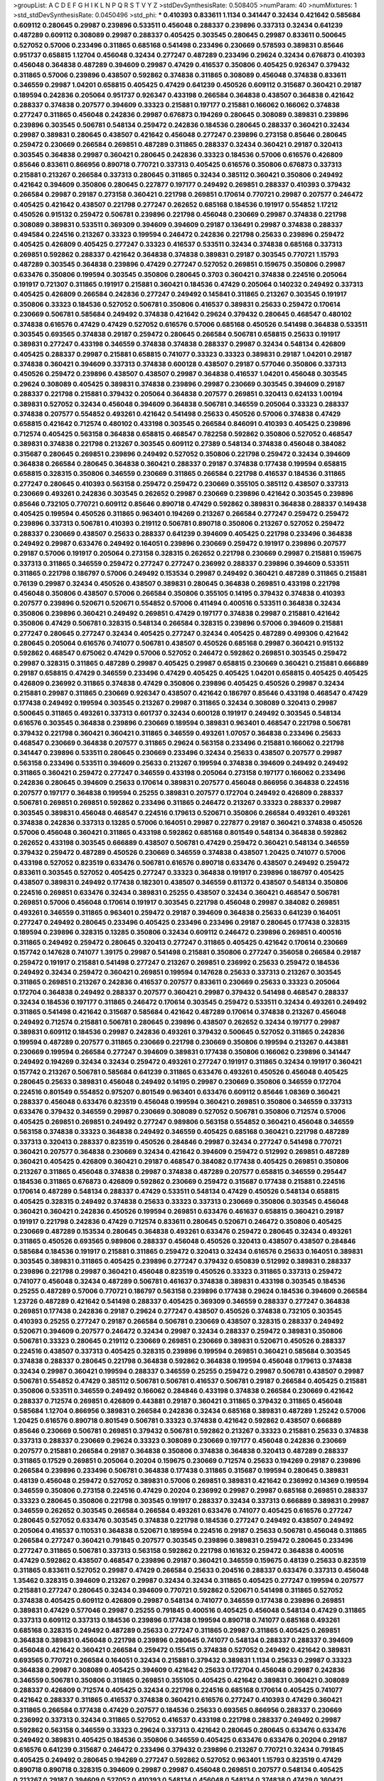 >groupList:
A C D E F G H I K L
N P Q R S T V Y Z 
>stdDevSynthesisRate:
0.508405 
>numParam:
40
>numMixtures:
1
>std_stdDevSynthesisRate:
0.0450496
>std_phi:
***
0.410393 0.833611 1.1134 0.341447 0.32434 0.421642 0.585684 0.609112 0.280645 0.29987
0.239896 0.533511 0.456048 0.288337 0.239896 0.337313 0.32434 0.641239 0.487289 0.609112
0.308089 0.29987 0.288337 0.405425 0.303545 0.280645 0.29987 0.833611 0.500645 0.527052
0.57006 0.233496 0.311865 0.685168 0.541498 0.233496 0.230669 0.578593 0.389831 0.85646
0.951737 0.658815 1.12704 0.456048 0.32434 0.277247 0.487289 0.233496 0.29624 0.32434
0.676873 0.410393 0.456048 0.364838 0.487289 0.394609 0.29987 0.47429 0.416537 0.350806
0.405425 0.926347 0.379432 0.311865 0.57006 0.239896 0.438507 0.592862 0.374838 0.311865
0.308089 0.456048 0.374838 0.833611 0.346559 0.29987 1.04201 0.658815 0.405425 0.47429
0.641239 0.450526 0.609112 0.315687 0.360421 0.29187 0.189594 0.242836 0.205064 0.951737
0.926347 0.433198 0.266584 0.364838 0.438507 0.364838 0.421642 0.288337 0.374838 0.207577
0.394609 0.33323 0.215881 0.197177 0.215881 0.166062 0.166062 0.374838 0.277247 0.311865
0.456048 0.242836 0.29987 0.676873 0.194269 0.280645 0.308089 0.389831 0.239896 0.239896
0.303545 0.506781 0.548134 0.259472 0.242836 0.184536 0.280645 0.288337 0.360421 0.32434
0.29987 0.389831 0.280645 0.438507 0.421642 0.456048 0.277247 0.239896 0.273158 0.85646
0.280645 0.259472 0.230669 0.266584 0.269851 0.487289 0.311865 0.288337 0.32434 0.360421
0.29187 0.320413 0.303545 0.364838 0.29987 0.360421 0.280645 0.242836 0.33323 0.184536
0.57006 0.616576 0.426809 0.85646 0.833611 0.866956 0.890718 0.770721 0.337313 0.405425
0.616576 0.350806 0.676873 0.337313 0.215881 0.213267 0.266584 0.337313 0.280645 0.311865
0.32434 0.385112 0.360421 0.350806 0.249492 0.421642 0.394609 0.350806 0.280645 0.227877
0.197177 0.249492 0.269851 0.288337 0.410393 0.379432 0.266584 0.29987 0.29187 0.273158
0.360421 0.221798 0.269851 0.170614 0.770721 0.29987 0.207577 0.246472 0.405425 0.421642
0.438507 0.221798 0.277247 0.262652 0.685168 0.184536 0.191917 0.554852 1.17212 0.450526
0.915132 0.259472 0.506781 0.239896 0.221798 0.456048 0.230669 0.29987 0.374838 0.221798
0.308089 0.389831 0.533511 0.369309 0.394609 0.394609 0.29187 0.136491 0.29987 0.374838
0.288337 0.494584 0.224516 0.213267 0.33323 0.199594 0.246472 0.242836 0.221798 0.25633
0.239896 0.259472 0.405425 0.426809 0.405425 0.277247 0.33323 0.416537 0.533511 0.32434
0.374838 0.685168 0.337313 0.269851 0.592862 0.288337 0.421642 0.364838 0.374838 0.389831
0.29187 0.303545 0.770721 1.15793 0.487289 0.303545 0.364838 0.239896 0.47429 0.277247
0.527052 0.269851 0.159675 0.350806 0.29987 0.633476 0.350806 0.199594 0.303545 0.350806
0.280645 0.3703 0.360421 0.374838 0.224516 0.205064 0.191917 0.721307 0.311865 0.191917
0.215881 0.360421 0.184536 0.47429 0.205064 0.140232 0.249492 0.337313 0.405425 0.426809
0.266584 0.242836 0.277247 0.249492 0.145841 0.311865 0.213267 0.303545 0.191917 0.350806
0.33323 0.184536 0.527052 0.506781 0.350806 0.416537 0.389831 0.25633 0.259472 0.170614
0.230669 0.506781 0.585684 0.249492 0.374838 0.421642 0.29624 0.379432 0.280645 0.468547
0.480102 0.374838 0.616576 0.47429 0.47429 0.527052 0.616576 0.57006 0.685168 0.450526
0.541498 0.364838 0.533511 0.303545 0.693565 0.374838 0.29187 0.259472 0.280645 0.266584
0.506781 0.658815 0.25633 0.191917 0.389831 0.277247 0.433198 0.346559 0.374838 0.374838
0.288337 0.29987 0.32434 0.548134 0.426809 0.405425 0.288337 0.29987 0.215881 0.658815
0.741077 0.33323 0.33323 0.389831 0.29187 1.04201 0.29187 0.374838 0.360421 0.394609
0.337313 0.374838 0.600128 0.438507 0.29187 0.577046 0.350806 0.337313 0.450526 0.259472
0.239896 0.438507 0.438507 0.29987 0.364838 0.416537 1.04201 0.456048 0.303545 0.29624
0.308089 0.405425 0.389831 0.374838 0.239896 0.29987 0.230669 0.303545 0.394609 0.29187
0.288337 0.221798 0.215881 0.379432 0.205064 0.364838 0.207577 0.269851 0.320413 0.624133
1.00194 0.389831 0.527052 0.32434 0.456048 0.394609 0.364838 0.506781 0.346559 0.205064
0.33323 0.288337 0.374838 0.207577 0.554852 0.493261 0.421642 0.541498 0.25633 0.450526
0.57006 0.374838 0.47429 0.658815 0.421642 0.712574 0.480102 0.433198 0.303545 0.266584
0.846091 0.410393 0.405425 0.239896 0.712574 0.405425 0.563158 0.364838 0.658815 0.468547
0.782258 0.592862 0.350806 0.527052 0.468547 0.389831 0.374838 0.221798 0.213267 0.303545
0.609112 0.27389 0.548134 0.374838 0.456048 0.384082 0.315687 0.280645 0.269851 0.239896
0.249492 0.527052 0.350806 0.221798 0.259472 0.32434 0.394609 0.364838 0.266584 0.280645
0.364838 0.360421 0.288337 0.29187 0.374838 0.177438 0.199594 0.658815 0.658815 0.328315
0.350806 0.346559 0.230669 0.311865 0.266584 0.221798 0.416537 0.184536 0.311865 0.277247
0.280645 0.410393 0.563158 0.259472 0.259472 0.230669 0.355105 0.385112 0.438507 0.337313
0.230669 0.493261 0.242836 0.303545 0.262652 0.29987 0.230669 0.239896 0.421642 0.303545
0.239896 0.85646 0.732105 0.770721 0.609112 0.85646 0.890718 0.47429 0.592862 0.389831
0.364838 0.288337 0.149438 0.405425 0.199594 0.450526 0.311865 0.963401 0.194269 0.213267
0.266584 0.277247 0.259472 0.259472 0.239896 0.337313 0.506781 0.410393 0.219112 0.506781
0.890718 0.350806 0.213267 0.527052 0.259472 0.288337 0.230669 0.438507 0.25633 0.288337
0.641239 0.394609 0.405425 0.221798 0.233496 0.364838 0.249492 0.29987 0.633476 0.249492
0.164051 0.239896 0.230669 0.259472 0.191917 0.239896 0.207577 0.29187 0.57006 0.191917
0.205064 0.273158 0.328315 0.262652 0.221798 0.230669 0.29987 0.215881 0.159675 0.337313
0.311865 0.346559 0.259472 0.277247 0.277247 0.236992 0.288337 0.239896 0.394609 0.533511
0.311865 0.221798 0.186797 0.57006 0.249492 0.153534 0.29987 0.249492 0.360421 0.487289
0.311865 0.215881 0.76139 0.29987 0.32434 0.450526 0.438507 0.389831 0.280645 0.364838
0.269851 0.433198 0.221798 0.456048 0.350806 0.438507 0.57006 0.266584 0.350806 0.355105
0.14195 0.379432 0.374838 0.410393 0.207577 0.239896 0.520671 0.520671 0.554852 0.57006
0.411494 0.400516 0.533511 0.364838 0.32434 0.350806 0.239896 0.360421 0.249492 0.269851
0.47429 0.197177 0.374838 0.29987 0.215881 0.421642 0.350806 0.47429 0.506781 0.328315
0.548134 0.266584 0.328315 0.239896 0.57006 0.394609 0.215881 0.277247 0.280645 0.277247
0.32434 0.405425 0.277247 0.32434 0.405425 0.487289 0.499306 0.421642 0.280645 0.205064
0.616576 0.741077 0.506781 0.438507 0.450526 0.685168 0.29987 0.360421 0.915132 0.592862
0.468547 0.675062 0.47429 0.57006 0.527052 0.246472 0.592862 0.269851 0.303545 0.259472
0.29987 0.328315 0.311865 0.487289 0.29987 0.405425 0.29987 0.658815 0.230669 0.360421
0.215881 0.666889 0.29187 0.658815 0.47429 0.346559 0.233496 0.47429 0.405425 0.405425
1.04201 0.658815 0.405425 0.405425 0.426809 0.236992 0.311865 0.374838 0.47429 0.350806
0.239896 0.405425 0.450526 0.29987 0.32434 0.215881 0.29987 0.311865 0.230669 0.926347
0.438507 0.421642 0.186797 0.85646 0.433198 0.468547 0.47429 0.177438 0.249492 0.199594
0.303545 0.213267 0.29987 0.311865 0.32434 0.308089 0.320413 0.29987 0.500645 0.311865
0.493261 0.337313 0.601737 0.32434 0.600128 0.191917 0.249492 0.303545 0.548134 0.616576
0.303545 0.364838 0.239896 0.230669 0.189594 0.389831 0.963401 0.468547 0.221798 0.506781
0.379432 0.221798 0.360421 0.360421 0.311865 0.346559 0.493261 1.07057 0.364838 0.233496
0.25633 0.468547 0.230669 0.364838 0.207577 0.311865 0.29624 0.563158 0.233496 0.215881
0.166062 0.221798 0.341447 0.239896 0.533511 0.280645 0.230669 0.233496 0.32434 0.25633
0.438507 0.207577 0.29987 0.563158 0.233496 0.533511 0.394609 0.25633 0.213267 0.199594
0.374838 0.394609 0.249492 0.249492 0.311865 0.360421 0.259472 0.277247 0.346559 0.433198
0.205064 0.273158 0.197177 0.166062 0.233496 0.242836 0.280645 0.394609 0.25633 0.170614
0.389831 0.207577 0.456048 0.866956 0.364838 0.224516 0.207577 0.197177 0.364838 0.199594
0.25255 0.389831 0.207577 0.172704 0.249492 0.426809 0.288337 0.506781 0.269851 0.269851
0.592862 0.233496 0.311865 0.246472 0.213267 0.33323 0.288337 0.29987 0.303545 0.389831
0.456048 0.468547 0.224516 0.179613 0.520671 0.350806 0.266584 0.493261 0.493261 0.374838
0.242836 0.337313 0.13285 0.57006 0.164051 0.29987 0.227877 0.29187 0.360421 0.374838
0.450526 0.57006 0.456048 0.360421 0.311865 0.433198 0.592862 0.685168 0.801549 0.548134
0.364838 0.592862 0.262652 0.433198 0.303545 0.666889 0.438507 0.506781 0.47429 0.259472
0.360421 0.548134 0.346559 0.379432 0.259472 0.487289 0.450526 0.230669 0.346559 0.374838
0.438507 1.20425 0.741077 0.57006 0.433198 0.527052 0.823519 0.633476 0.506781 0.616576
0.890718 0.633476 0.438507 0.249492 0.259472 0.833611 0.303545 0.527052 0.405425 0.277247
0.33323 0.364838 0.191917 0.239896 0.186797 0.405425 0.438507 0.389831 0.249492 0.177438
0.182301 0.438507 0.346559 0.811372 0.438507 0.548134 0.350806 0.224516 0.269851 0.633476
0.32434 0.389831 0.25255 0.438507 0.32434 0.360421 0.468547 0.506781 0.269851 0.57006
0.456048 0.170614 0.191917 0.303545 0.221798 0.456048 0.29987 0.384082 0.269851 0.493261
0.346559 0.311865 0.963401 0.259472 0.29187 0.394609 0.364838 0.25633 0.641239 0.164051
0.277247 0.249492 0.280645 0.233496 0.405425 0.233496 0.233496 0.29187 0.280645 0.177438
0.328315 0.189594 0.239896 0.328315 0.13285 0.350806 0.32434 0.609112 0.246472 0.239896
0.269851 0.400516 0.311865 0.249492 0.259472 0.280645 0.320413 0.277247 0.311865 0.405425
0.421642 0.170614 0.230669 0.157742 0.147628 0.741077 1.39175 0.29987 0.541498 0.215881
0.350806 0.277247 0.356058 0.266584 0.29187 0.259472 0.191917 0.215881 0.541498 0.277247
0.213267 0.269851 0.236992 0.25633 0.259472 0.184536 0.249492 0.32434 0.259472 0.360421
0.269851 0.199594 0.147628 0.25633 0.337313 0.213267 0.303545 0.311865 0.269851 0.213267
0.242836 0.416537 0.207577 0.833611 0.230669 0.25633 0.33323 0.205064 0.172704 0.364838
0.249492 0.288337 0.207577 0.360421 0.29987 0.379432 0.541498 0.468547 0.288337 0.32434
0.184536 0.197177 0.311865 0.246472 0.170614 0.303545 0.259472 0.533511 0.32434 0.493261
0.249492 0.311865 0.541498 0.421642 0.315687 0.585684 0.421642 0.487289 0.170614 0.374838
0.213267 0.456048 0.249492 0.712574 0.215881 0.506781 0.280645 0.239896 0.438507 0.262652
0.32434 0.197177 0.29987 0.389831 0.609112 0.184536 0.29987 0.242836 0.493261 0.379432
0.500645 0.527052 0.311865 0.242836 0.199594 0.487289 0.207577 0.311865 0.230669 0.221798
0.230669 0.350806 0.199594 0.213267 0.443881 0.230669 0.199594 0.266584 0.277247 0.394609
0.389831 0.177438 0.350806 0.166062 0.239896 0.341447 0.249492 0.194269 0.32434 0.32434
0.259472 0.493261 0.277247 0.191917 0.311865 0.32434 0.191917 0.360421 0.157742 0.213267
0.506781 0.585684 0.641239 0.311865 0.633476 0.493261 0.450526 0.456048 0.405425 0.280645
0.25633 0.389831 0.456048 0.249492 0.14195 0.29987 0.230669 0.350806 0.346559 0.172704
0.224516 0.801549 0.554852 0.975207 0.801549 0.963401 0.633476 0.609112 0.85646 1.08369
0.360421 0.288337 0.456048 0.633476 0.823519 0.456048 0.199594 0.360421 0.269851 0.350806
0.346559 0.337313 0.633476 0.379432 0.346559 0.29987 0.230669 0.308089 0.527052 0.506781
0.350806 0.712574 0.57006 0.405425 0.269851 0.269851 0.249492 0.277247 0.989806 0.563158
0.554852 0.360421 0.456048 0.346559 0.563158 0.374838 0.33323 0.364838 0.249492 0.346559
0.405425 0.685168 0.360421 0.221798 0.487289 0.337313 0.320413 0.288337 0.823519 0.450526
0.284846 0.29987 0.32434 0.277247 0.541498 0.770721 0.360421 0.207577 0.364838 0.230669
0.32434 0.421642 0.394609 0.259472 0.512992 0.269851 0.487289 0.360421 0.405425 0.426809
0.360421 0.29187 0.468547 0.384082 0.177438 0.405425 0.269851 0.350806 0.213267 0.311865
0.456048 0.374838 0.29987 0.374838 0.487289 0.207577 0.658815 0.346559 0.295447 0.184536
0.311865 0.676873 0.426809 0.592862 0.230669 0.259472 0.315687 0.177438 0.215881 0.224516
0.170614 0.487289 0.548134 0.288337 0.47429 0.533511 0.548134 0.47429 0.450526 0.548134
0.658815 0.405425 0.328315 0.249492 0.374838 0.25633 0.33323 0.337313 0.230669 0.350806
0.303545 0.456048 0.360421 0.360421 0.242836 0.450526 0.199594 0.269851 0.633476 0.461637
0.658815 0.360421 0.29187 0.191917 0.221798 0.242836 0.47429 0.712574 0.833611 0.280645
0.520671 0.246472 0.350806 0.405425 0.230669 0.487289 0.153534 0.280645 0.364838 0.493261
0.633476 0.259472 0.280645 0.32434 0.493261 0.311865 0.450526 0.693565 0.989806 0.288337
0.456048 0.450526 0.320413 0.438507 0.438507 0.284846 0.585684 0.184536 0.191917 0.215881
0.311865 0.259472 0.320413 0.32434 0.616576 0.25633 0.164051 0.389831 0.303545 0.389831
0.311865 0.405425 0.239896 0.277247 0.379432 0.650839 0.512992 0.389831 0.288337 0.239896
0.221798 0.29987 0.360421 0.456048 0.823519 0.450526 0.33323 0.311865 0.337313 0.259472
0.741077 0.456048 0.32434 0.487289 0.506781 0.461637 0.374838 0.389831 0.433198 0.303545
0.184536 0.25255 0.487289 0.57006 0.770721 0.186797 0.563158 0.239896 0.177438 0.29624
0.184536 0.394609 0.266584 1.23726 0.487289 0.421642 0.541498 0.288337 0.405425 0.369309
0.346559 0.288337 0.277247 0.364838 0.269851 0.177438 0.242836 0.29187 0.29624 0.277247
0.438507 0.450526 0.374838 0.732105 0.303545 0.410393 0.25255 0.277247 0.29187 0.266584
0.506781 0.230669 0.438507 0.328315 0.288337 0.249492 0.520671 0.394609 0.207577 0.246472
0.32434 0.29987 0.32434 0.288337 0.259472 0.389831 0.350806 0.506781 0.33323 0.280645
0.219112 0.230669 0.269851 0.230669 0.389831 0.520671 0.450526 0.288337 0.224516 0.438507
0.337313 0.405425 0.328315 0.239896 0.199594 0.269851 0.360421 0.585684 0.303545 0.374838
0.288337 0.280645 0.221798 0.364838 0.592862 0.364838 0.199594 0.456048 0.179613 0.374838
0.32434 0.29987 0.360421 0.199594 0.288337 0.346559 0.25255 0.259472 0.29987 0.506781
0.438507 0.29987 0.506781 0.554852 0.47429 0.385112 0.506781 0.506781 0.416537 0.506781
0.29187 0.266584 0.405425 0.215881 0.350806 0.533511 0.346559 0.249492 0.166062 0.284846
0.433198 0.374838 0.266584 0.230669 0.421642 0.288337 0.712574 0.269851 0.426809 0.443881
0.29187 0.360421 0.311865 0.379432 0.311865 0.456048 0.585684 1.12704 0.866956 0.389831
0.266584 0.242836 0.32434 0.685168 0.389831 0.487289 1.25242 0.57006 1.20425 0.616576
0.890718 0.801549 0.506781 0.33323 0.374838 0.421642 0.592862 0.438507 0.666889 0.85646
0.230669 0.506781 0.269851 0.379432 0.506781 0.592862 0.213267 0.33323 0.215881 0.25633
0.374838 0.337313 0.288337 0.230669 0.29624 0.33323 0.308089 0.230669 0.197177 0.456048
0.242836 0.230669 0.207577 0.215881 0.266584 0.29187 0.364838 0.350806 0.374838 0.364838
0.320413 0.487289 0.288337 0.311865 0.17529 0.269851 0.205064 0.20204 0.159675 0.230669
0.712574 0.25633 0.194269 0.29187 0.239896 0.266584 0.239896 0.233496 0.506781 0.364838
0.177438 0.311865 0.315687 0.199594 0.280645 0.389831 0.48139 0.456048 0.259472 0.527052
0.389831 0.57006 0.269851 0.389831 0.421642 0.236992 0.14369 0.199594 0.346559 0.350806
0.273158 0.224516 0.47429 0.20204 0.236992 0.29987 0.29987 0.685168 0.269851 0.288337
0.33323 0.280645 0.350806 0.221798 0.303545 0.191917 0.288337 0.32434 0.337313 0.666889
0.389831 0.29987 0.346559 0.262652 0.303545 0.266584 0.266584 0.493261 0.633476 0.741077
0.405425 0.616576 0.277247 0.280645 0.527052 0.633476 0.303545 0.374838 0.221798 0.184536
0.277247 0.249492 0.438507 0.249492 0.205064 0.416537 0.110531 0.364838 0.520671 0.189594
0.224516 0.29187 0.25633 0.506781 0.456048 0.311865 0.266584 0.277247 0.360421 0.791845
0.207577 0.303545 0.239896 0.389831 0.259472 0.280645 0.233496 0.277247 0.311865 0.506781
0.337313 0.563158 0.592862 0.221798 0.161632 0.259472 0.364838 0.400516 0.47429 0.592862
0.438507 0.468547 0.239896 0.29187 0.360421 0.346559 0.159675 0.48139 0.25633 0.823519
0.311865 0.833611 0.527052 0.29987 0.47429 0.266584 0.25633 0.204516 0.288337 0.633476
0.337313 0.456048 1.35462 0.328315 0.394609 0.213267 0.29987 0.32434 0.32434 0.311865
0.405425 0.277247 0.199594 0.207577 0.215881 0.277247 0.280645 0.32434 0.394609 0.770721
0.592862 0.520671 0.541498 0.311865 0.527052 0.374838 0.405425 0.609112 0.426809 0.29987
0.548134 0.741077 0.346559 0.177438 0.239896 0.269851 0.389831 0.47429 0.577046 0.29987
0.25255 0.791845 0.400516 0.405425 0.456048 0.548134 0.47429 0.311865 0.337313 0.609112
0.337313 0.184536 0.239896 0.177438 0.199594 0.890718 0.741077 0.685168 0.493261 0.685168
0.328315 0.249492 0.487289 0.25633 0.277247 0.311865 0.29987 0.311865 0.405425 0.269851
0.364838 0.389831 0.456048 0.221798 0.239896 0.280645 0.741077 0.548134 0.288337 0.288337
0.394609 0.456048 0.421642 0.360421 0.266584 0.259472 0.155415 0.374838 0.527052 0.249492
0.421642 0.389831 0.693565 0.770721 0.266584 0.164051 0.32434 0.215881 0.379432 0.389831
1.1134 0.25633 0.29987 0.33323 0.364838 0.29987 0.308089 0.405425 0.394609 0.421642
0.25633 0.172704 0.456048 0.29987 0.242836 0.346559 0.506781 0.350806 0.311865 0.269851
0.355105 0.405425 0.421642 0.389831 0.360421 0.308089 0.288337 0.426809 0.712574 0.405425
0.32434 0.221798 0.224516 0.685168 0.170614 0.405425 0.741077 0.421642 0.288337 0.311865
0.416537 0.374838 0.360421 0.616576 0.277247 0.410393 0.47429 0.360421 0.311865 0.266584
0.177438 0.47429 0.207577 0.184536 0.25633 0.693565 0.866956 0.288337 0.230669 0.236992
0.337313 0.32434 0.311865 0.527052 0.416537 0.433198 0.221798 0.288337 0.249492 0.29987
0.592862 0.563158 0.346559 0.33323 0.29624 0.337313 0.421642 0.280645 0.280645 0.633476
0.633476 0.249492 0.389831 0.405425 0.184536 0.350806 0.346559 0.405425 0.633476 0.633476
0.20204 0.29187 0.616576 0.641239 0.315687 0.246472 0.233496 0.379432 0.239896 0.213267
0.770721 0.32434 0.791845 0.405425 0.249492 0.280645 0.194269 0.277247 0.592862 0.527052
0.963401 1.15793 0.823519 0.47429 0.890718 0.890718 0.328315 0.394609 0.29987 0.29987
0.456048 0.269851 0.207577 0.548134 0.405425 0.213267 0.29187 0.394609 0.527052 0.410393
0.548134 0.456048 0.548134 0.374838 0.47429 0.360421 0.633476 0.47429 0.685168 0.337313
0.600128 0.823519 0.585684 0.350806 0.213267 0.277247 0.685168 0.438507 0.191917 0.592862
0.284846 0.32434 0.666889 0.520671 0.259472 0.337313 0.685168 0.249492 0.277247 0.346559
0.259472 0.259472 0.421642 0.311865 0.389831 0.421642 0.421642 0.239896 0.269851 0.199594
0.421642 0.421642 0.311865 0.389831 0.400516 0.29624 0.389831 0.194269 0.29987 0.161632
0.266584 0.29187 0.29987 0.405425 0.450526 0.364838 0.456048 0.866956 0.394609 0.57006
1.00194 0.609112 0.890718 0.712574 0.443881 0.721307 1.12704 0.360421 0.685168 0.592862
0.791845 0.311865 0.360421 0.915132 0.468547 0.311865 0.246472 0.288337 0.269851 0.288337
0.405425 0.341447 0.350806 0.379432 0.32434 0.389831 0.239896 0.221798 0.308089 0.311865
0.213267 0.438507 0.732105 0.374838 0.259472 0.32434 0.450526 0.468547 0.833611 0.320413
0.426809 0.194269 0.249492 0.346559 0.389831 0.118103 0.138164 0.259472 0.506781 0.249492
0.205064 0.236992 0.450526 0.350806 0.585684 0.405425 0.242836 0.199594 0.468547 0.266584
0.512992 0.29987 0.350806 0.658815 0.221798 0.224516 0.280645 0.249492 0.259472 0.487289
0.438507 0.249492 0.269851 0.197177 0.269851 0.374838 0.506781 0.364838 0.29987 0.32434
0.269851 0.25255 0.215881 0.280645 0.421642 0.389831 0.32434 0.823519 0.288337 0.609112
0.246472 0.259472 0.266584 0.541498 0.311865 0.315687 0.189594 0.350806 0.249492 0.337313
0.641239 0.364838 0.224516 0.541498 0.926347 0.506781 0.76139 0.155415 0.233496 0.219112
0.32434 0.405425 0.493261 0.184536 0.197177 0.172704 0.280645 0.609112 0.350806 0.616576
0.374838 0.438507 0.438507 0.47429 0.405425 0.350806 0.184536 0.450526 0.277247 0.186797
0.249492 0.239896 0.199594 0.249492 0.199594 0.315687 0.609112 0.269851 0.153534 0.155415
0.527052 0.311865 0.277247 0.197177 0.239896 0.269851 0.224516 0.360421 0.280645 0.487289
0.374838 0.374838 0.32434 0.32434 0.512992 0.450526 0.410393 0.741077 0.389831 0.25633
0.487289 0.346559 0.438507 0.233496 0.213267 0.33323 0.633476 0.374838 0.269851 0.609112
0.389831 0.29187 0.438507 0.337313 0.350806 0.791845 0.379432 0.456048 0.421642 0.57006
0.249492 0.405425 0.153534 0.249492 0.461637 0.421642 0.450526 0.288337 0.236992 0.405425
0.443881 0.374838 0.337313 0.29187 0.303545 0.186797 0.207577 0.242836 0.47429 0.215881
0.177438 0.288337 0.926347 0.29187 0.487289 0.280645 0.239896 0.280645 0.199594 0.57006
0.207577 0.641239 0.616576 0.548134 0.29987 0.450526 0.197177 0.269851 0.288337 0.506781
0.277247 0.421642 0.197177 0.14195 0.20204 0.337313 0.548134 0.685168 0.32434 0.337313
0.280645 0.379432 0.236358 0.421642 0.277247 0.666889 0.770721 0.405425 0.780166 0.633476
0.975207 0.47429 0.25633 0.433198 0.527052 0.405425 0.685168 0.230669 0.487289 0.320413
0.213267 0.527052 0.369309 0.374838 0.221798 0.33323 0.199594 0.263356 0.364838 0.29987
0.554852 0.269851 0.280645 0.315687 0.230669 0.364838 0.450526 0.221798 0.166062 0.288337
0.246472 0.315687 0.506781 0.239896 0.609112 0.421642 0.29987 0.346559 0.308089 0.32434
0.468547 0.29987 0.29987 0.311865 0.548134 0.230669 0.242836 0.191917 0.288337 1.04201
0.207577 0.360421 0.25633 0.57006 0.320413 0.346559 0.164051 0.890718 0.153534 0.262652
0.791845 0.379432 0.199594 0.364838 0.199594 0.346559 0.389831 0.239896 0.213267 0.548134
0.277247 0.658815 0.512992 0.337313 0.337313 0.360421 0.609112 0.199594 0.249492 0.259472
0.389831 0.230669 0.3703 0.801549 0.548134 0.47429 0.57006 0.311865 0.215881 0.433198
0.405425 0.32434 0.224516 0.280645 0.487289 0.421642 0.239896 0.389831 0.33323 0.164051
0.263356 0.360421 0.138164 0.249492 0.259472 0.215881 0.389831 0.506781 0.360421 0.389831
0.219112 0.239896 0.833611 0.259472 0.379432 0.487289 0.47429 0.29987 0.421642 0.47429
0.337313 0.224516 0.506781 0.269851 0.280645 0.506781 0.262652 0.405425 0.57006 0.230669
0.191917 0.246472 0.76139 0.280645 0.13285 0.194269 0.25633 0.364838 0.421642 0.230669
0.616576 0.421642 0.266584 0.239896 0.712574 0.153534 0.215881 0.741077 0.405425 0.527052
0.269851 0.374838 0.609112 0.592862 0.47429 0.159675 0.224516 0.616576 0.616576 0.712574
0.233496 0.641239 0.157742 0.433198 0.266584 0.288337 0.320413 0.360421 0.191917 0.262652
0.360421 0.360421 0.205064 0.207577 0.512992 0.499306 0.801549 0.47429 0.277247 0.277247
0.249492 0.416537 0.658815 0.506781 0.405425 0.616576 0.230669 0.341447 0.450526 0.25633
0.666889 0.199594 0.32434 0.29987 0.249492 0.346559 0.221798 0.259472 0.389831 0.389831
0.548134 0.259472 0.207577 0.29987 0.346559 0.259472 0.703947 0.527052 0.29187 0.421642
0.438507 0.177438 0.450526 0.533511 0.269851 0.685168 0.374838 0.224516 0.633476 0.926347
0.693565 1.00194 0.585684 0.421642 0.410393 0.493261 0.641239 0.548134 0.32434 0.47429
0.548134 0.389831 0.199594 0.421642 0.389831 0.29987 0.253227 0.633476 0.262652 0.47429
0.438507 0.364838 0.288337 0.741077 0.311865 0.288337 0.269851 0.427954 0.242836 0.249492
0.379432 0.533511 0.29187 0.259472 0.389831 0.438507 0.57006 0.823519 0.337313 0.280645
0.468547 0.633476 0.641239 0.438507 0.658815 0.379432 0.221798 0.433198 0.433198 0.389831
0.350806 0.520671 0.259472 0.493261 0.379432 0.421642 0.350806 0.32434 0.438507 0.215881
0.47429 0.284084 0.421642 0.732105 0.57006 0.47429 0.346559 0.676873 0.303545 0.315687
0.450526 0.389831 0.527052 0.650839 0.205064 0.189594 0.374838 0.269851 0.32434 0.405425
0.641239 0.57006 0.221798 0.32434 0.32434 0.33323 0.20204 0.360421 0.394609 0.456048
0.20204 0.191917 0.29987 0.609112 0.29187 0.320413 0.29987 0.658815 0.346559 0.410393
0.685168 1.00194 0.456048 0.166062 0.239896 0.269851 0.153534 0.269851 0.823519 0.616576
0.658815 0.364838 0.33323 0.385112 0.29987 0.311865 0.280645 0.33323 0.438507 0.230669
0.3703 0.410393 0.29187 0.548134 0.438507 0.685168 0.468547 0.389831 0.405425 0.685168
0.405425 0.468547 1.04201 0.410393 0.405425 0.563158 0.666889 0.364838 0.609112 0.533511
0.239896 0.57006 0.512992 0.230669 0.520671 0.438507 1.07057 0.346559 0.288337 0.364838
0.311865 0.426809 0.29624 0.205064 0.233496 0.184536 0.405425 0.389831 1.1134 0.592862
0.438507 0.438507 0.29987 0.29987 0.199594 0.227877 0.456048 0.350806 0.385112 0.389831
0.320413 0.242836 0.506781 0.249492 0.269851 0.360421 0.450526 0.215881 0.29187 1.0294
1.15793 0.866956 0.374838 0.288337 0.197177 0.311865 0.732105 0.421642 0.527052 0.666889
0.609112 0.389831 0.405425 0.666889 1.09992 0.685168 0.29187 0.277247 0.239896 0.308089
0.239896 0.374838 0.25633 0.364838 0.288337 0.456048 0.269851 0.416537 0.374838 0.592862
0.421642 0.269851 0.177438 0.468547 0.512992 0.438507 0.506781 0.227877 0.355105 0.456048
0.32434 0.389831 0.230669 0.25633 0.487289 0.658815 0.421642 0.29187 0.14195 0.199594
0.364838 0.438507 0.355105 0.374838 0.32434 0.215881 0.213267 0.379432 0.224516 0.421642
0.32434 0.506781 0.374838 0.303545 0.168097 0.303545 0.57006 0.288337 0.33323 0.207577
0.215881 0.249492 0.350806 0.337313 0.389831 0.350806 0.215881 0.389831 0.337313 0.177438
0.197177 0.242836 0.85646 0.337313 0.273158 0.303545 0.210121 0.29987 0.801549 0.311865
0.179613 0.170614 0.320413 0.405425 0.616576 0.311865 0.320413 0.585684 0.315687 0.394609
0.303545 0.227877 0.405425 0.233496 0.337313 0.170614 0.147628 0.27389 0.374838 0.236992
0.194269 0.506781 0.230669 0.405425 0.364838 0.29987 0.191917 0.239896 0.29987 0.269851
0.438507 0.410393 0.303545 0.350806 0.249492 0.389831 0.438507 0.350806 0.389831 0.277247
0.221798 0.191917 0.527052 0.239896 0.25255 0.269851 0.25633 0.633476 0.379432 0.288337
0.239896 0.186797 0.288337 0.350806 0.416537 0.416537 0.213267 0.25633 0.191917 0.266584
0.33323 0.421642 0.205064 0.288337 0.205064 0.25633 0.346559 0.199594 0.303545 0.741077
0.450526 0.288337 0.266584 0.215881 0.76139 0.32434 0.633476 0.433198 0.179613 0.181814
0.685168 0.230669 0.230669 0.350806 0.266584 0.823519 0.221798 0.230669 0.210121 0.205064
0.269851 0.493261 0.379432 0.389831 0.236992 0.266584 0.33323 0.468547 0.374838 0.487289
0.221798 0.239896 0.266584 0.47429 0.280645 0.239896 0.269851 0.577046 0.249492 0.224516
0.230669 0.389831 0.833611 1.1134 0.32434 1.33822 0.468547 0.548134 0.266584 0.215881
0.29987 0.230669 0.609112 0.230669 0.400516 0.277247 0.506781 0.288337 0.364838 0.179613
0.360421 0.288337 0.288337 0.791845 0.487289 0.554852 0.421642 0.230669 0.421642 0.85646
0.641239 0.890718 1.1134 1.00194 0.770721 0.506781 0.266584 0.487289 0.487289 0.350806
0.487289 0.633476 0.554852 0.563158 0.182301 0.379432 0.207577 0.374838 0.246472 0.205064
0.548134 0.405425 0.337313 0.337313 0.32434 0.601737 0.266584 0.262652 0.609112 0.364838
0.280645 0.658815 0.269851 0.609112 0.236992 0.29987 0.221798 0.500645 0.421642 0.184536
0.633476 1.15793 0.303545 0.25633 0.374838 0.213267 0.32434 0.350806 0.233496 0.170614
0.592862 0.239896 0.215881 0.303545 0.438507 0.364838 0.506781 0.360421 0.189594 0.633476
0.269851 0.213267 0.29187 0.360421 0.421642 0.641239 0.259472 0.25633 0.355105 0.320413
0.405425 0.157742 0.548134 0.438507 0.194269 0.199594 0.259472 0.693565 0.541498 0.207577
0.266584 0.421642 0.221798 0.259472 0.205064 0.303545 0.468547 0.328315 0.364838 0.328315
0.184536 0.164051 0.468547 0.741077 0.394609 0.487289 0.438507 0.609112 0.337313 1.08369
0.311865 0.288337 0.269851 0.512992 0.493261 0.233496 0.311865 0.311865 0.337313 0.833611
0.311865 0.47429 0.364838 0.308089 0.374838 0.438507 0.277247 0.288337 0.47429 0.554852
0.438507 0.346559 0.215881 0.269851 0.633476 0.438507 0.506781 0.548134 0.328315 0.374838
0.48139 0.259472 0.230669 0.320413 0.350806 0.364838 0.288337 0.246472 0.433198 0.823519
0.364838 0.269851 0.533511 0.405425 0.658815 0.239896 0.249492 0.32434 0.374838 0.33323
0.277247 0.263356 0.277247 0.506781 0.184536 0.311865 0.989806 0.712574 0.520671 0.266584
0.239896 0.394609 0.438507 0.259472 0.213267 0.462875 0.360421 0.308089 0.269851 0.416537
0.500645 0.405425 0.527052 0.364838 0.389831 0.303545 0.350806 0.801549 0.288337 0.456048
0.685168 0.389831 0.468547 0.438507 0.685168 0.389831 0.337313 0.288337 0.609112 0.506781
0.385112 0.641239 0.230669 0.227877 0.633476 0.350806 0.47429 0.389831 0.259472 0.239896
0.259472 0.487289 0.506781 0.405425 0.405425 0.239896 0.57006 1.04201 0.712574 0.233496
0.548134 0.374838 0.350806 0.421642 0.741077 1.15793 0.456048 0.364838 0.487289 0.280645
0.520671 0.712574 0.29187 0.389831 1.0294 0.337313 0.438507 0.633476 0.823519 0.320413
0.191917 0.426809 0.364838 0.350806 0.438507 0.791845 0.548134 0.732105 0.311865 0.227877
0.303545 0.527052 0.288337 0.311865 0.311865 0.421642 0.47429 0.592862 0.487289 0.199594
0.29987 0.456048 0.191917 0.394609 0.170614 0.337313 0.389831 0.233496 0.249492 0.249492
0.405425 0.170614 0.47429 0.33323 0.405425 0.512992 0.288337 0.177438 0.33323 0.506781
0.277247 0.548134 0.215881 0.405425 0.259472 0.239896 0.213267 0.384082 0.350806 0.184536
0.791845 0.364838 0.239896 0.215881 0.29987 0.25633 0.337313 0.506781 0.456048 0.249492
0.650839 0.421642 0.269851 0.389831 0.259472 0.346559 0.389831 0.29987 0.29187 0.410393
0.233496 0.230669 0.360421 0.951737 1.00194 1.35462 0.85646 0.337313 0.337313 0.633476
0.249492 0.337313 0.288337 0.360421 0.47429 0.360421 0.33323 0.438507 0.527052 0.712574
0.303545 0.199594 0.239896 0.29987 0.32434 0.506781 0.493261 0.426809 0.649098 0.191917
0.29987 0.25255 0.389831 0.199594 0.224516 0.320413 0.658815 0.288337 0.374838 0.32434
0.374838 0.394609 0.277247 0.33323 0.269851 0.303545 0.421642 0.177438 0.207577 0.213267
0.468547 0.277247 0.239896 0.320413 0.374838 0.633476 0.221798 0.29987 0.487289 0.438507
0.493261 0.468547 0.303545 0.337313 0.33323 0.32434 0.249492 0.421642 0.389831 0.215881
0.389831 0.866956 0.239896 0.394609 0.592862 0.385112 0.360421 0.389831 0.303545 0.311865
0.350806 0.374838 0.266584 0.303545 0.288337 0.25255 0.616576 0.320413 0.421642 0.164051
0.364838 0.17529 0.280645 0.311865 0.616576 0.541498 0.421642 0.13285 0.277247 0.249492
0.213267 0.29187 0.184536 0.438507 0.25633 0.249492 0.259472 0.269851 0.221798 0.421642
0.85646 0.741077 0.280645 0.207577 0.172704 0.197177 0.249492 0.32434 0.379432 0.239896
0.153534 0.426809 0.259472 0.337313 0.207577 0.202582 0.259472 0.303545 0.592862 0.374838
0.360421 0.493261 0.32434 0.277247 0.207577 0.374838 0.493261 0.311865 0.164051 0.233496
0.242836 0.493261 0.242836 0.249492 0.468547 0.450526 0.57006 0.666889 0.770721 0.346559
0.29987 0.592862 0.47429 0.182301 0.259472 0.246472 0.191917 0.29187 0.199594 0.246472
0.48139 0.394609 0.213267 0.205064 0.400516 0.224516 0.32434 0.207577 0.311865 0.438507
0.311865 0.712574 0.25633 0.224516 0.456048 0.609112 0.280645 0.259472 0.280645 0.32434
0.29987 0.741077 0.712574 1.00194 0.311865 0.29987 0.394609 0.3703 0.29187 0.221798
0.184536 0.269851 0.213267 0.308089 0.269851 0.616576 0.658815 0.47429 0.506781 0.394609
0.29187 0.712574 0.311865 0.320413 0.277247 0.25633 0.215881 0.315687 0.337313 0.221798
0.230669 0.360421 0.29987 0.548134 0.205064 0.303545 0.410393 0.374838 0.25255 0.280645
0.356058 0.563158 0.666889 0.239896 0.533511 0.506781 0.337313 0.346559 0.288337 0.633476
0.311865 0.280645 0.32434 0.311865 0.616576 0.221798 0.616576 0.230669 0.184536 0.199594
0.179613 0.29187 0.346559 0.14195 0.179613 0.239896 0.266584 0.29987 0.205064 0.277247
0.280645 0.230669 0.374838 0.303545 0.356058 0.215881 0.3703 0.389831 0.389831 0.592862
0.170614 0.246472 0.25633 0.750159 0.685168 0.592862 0.926347 0.468547 0.374838 0.527052
0.666889 0.548134 0.533511 0.633476 0.421642 0.170614 0.577046 0.433198 0.658815 0.693565
0.456048 0.346559 0.421642 0.405425 0.346559 0.963401 1.1134 0.937699 0.633476 0.641239
0.592862 0.500645 0.207577 0.520671 0.328315 0.989806 0.658815 0.25633 0.259472 0.315687
0.541498 0.487289 1.25242 0.801549 0.915132 0.456048 0.350806 0.421642 0.337313 0.633476
0.527052 0.438507 0.259472 0.224516 0.221798 0.311865 0.527052 0.937699 0.379432 0.389831
0.29187 0.456048 0.184536 0.259472 0.374838 0.184536 0.207577 0.405425 0.25633 0.33323
0.230669 0.456048 0.288337 0.770721 0.303545 0.207577 0.239896 0.249492 0.33323 0.346559
0.215881 0.199594 0.421642 0.791845 1.12704 0.405425 0.450526 0.450526 0.609112 0.616576
0.421642 0.487289 0.438507 0.29624 0.468547 0.426809 0.249492 0.269851 0.400516 0.374838
0.246472 0.315687 0.224516 0.269851 0.32434 0.741077 0.468547 0.456048 0.355105 0.85646
0.421642 0.288337 0.25633 0.548134 0.33323 0.199594 0.288337 0.360421 0.32434 0.346559
0.364838 0.405425 0.32434 0.616576 0.658815 0.712574 0.350806 0.658815 0.609112 0.712574
0.29987 0.438507 1.04201 0.926347 0.609112 0.592862 0.624133 0.823519 0.438507 0.616576
0.989806 0.963401 0.527052 0.592862 0.29187 0.438507 0.379432 0.782258 0.801549 0.233496
0.221798 0.410393 0.346559 0.269851 0.277247 0.311865 0.548134 0.346559 0.29987 0.246472
0.207577 0.177438 0.364838 0.246472 0.433198 0.269851 0.29187 0.712574 0.233496 0.337313
0.360421 0.421642 0.456048 0.438507 0.438507 0.311865 0.527052 0.262652 0.421642 0.341447
0.450526 0.360421 0.445072 0.249492 0.438507 0.364838 0.266584 0.379432 0.426809 0.199594
0.205064 0.311865 0.337313 0.346559 0.32434 0.25633 0.350806 0.421642 0.462875 0.224516
0.205064 0.249492 0.269851 0.456048 0.266584 0.47429 0.450526 0.242836 0.29987 0.421642
0.280645 0.350806 0.219112 0.374838 0.230669 0.356058 0.616576 0.311865 0.215881 0.33323
0.197177 0.179613 0.215881 0.405425 0.548134 0.337313 0.162065 0.269851 0.269851 0.177438
0.280645 0.29987 0.47429 0.616576 0.284846 0.337313 0.277247 0.230669 0.288337 0.32434
0.249492 0.438507 0.249492 0.85646 0.360421 0.389831 0.303545 0.189594 0.433198 0.450526
0.221798 0.288337 0.308089 0.164051 0.416537 0.527052 0.308089 0.389831 0.29987 0.32434
0.29987 0.239896 0.215881 0.328315 0.394609 0.468547 0.266584 0.379432 0.269851 0.658815
0.239896 0.493261 0.29187 0.337313 0.57006 1.08369 0.315687 0.33323 0.374838 0.527052
0.360421 0.47429 0.410393 0.456048 0.616576 0.609112 0.32434 0.259472 0.389831 0.269851
0.266584 0.29987 0.320413 0.215881 0.280645 0.320413 0.29987 0.277247 0.205064 0.13285
0.29187 0.360421 0.288337 0.177438 0.360421 0.262652 0.405425 0.269851 0.221798 0.29987
0.47429 0.410393 0.47429 0.350806 0.288337 0.277247 0.233496 0.364838 0.32434 0.320413
0.239896 0.168548 0.592862 0.233496 0.364838 0.379432 0.823519 0.29987 0.224516 0.207577
0.394609 0.269851 0.374838 0.311865 0.438507 0.374838 0.374838 0.350806 0.410393 0.421642
0.548134 0.32434 0.421642 0.389831 0.468547 0.548134 0.57006 0.405425 0.685168 0.405425
0.450526 0.410393 0.379432 0.184536 0.168548 0.233496 0.320413 0.592862 0.29187 0.269851
0.47429 0.273158 0.215881 0.32434 0.215881 0.221798 0.337313 0.438507 0.288337 0.32434
0.199594 0.266584 0.311865 0.239896 0.288337 0.311865 0.230669 0.249492 0.25633 0.527052
0.170614 0.360421 0.221798 0.191917 0.385112 0.172704 0.246472 0.147628 0.791845 0.426809
0.288337 0.280645 0.207577 0.29187 0.262652 0.416537 0.246472 0.341447 0.29187 0.233496
0.311865 0.259472 0.233496 0.224516 0.25633 0.364838 0.29987 0.311865 0.277247 0.33323
0.288337 0.239896 0.221798 0.963401 0.487289 0.221798 0.249492 0.364838 0.337313 0.33323
0.506781 0.242836 0.29987 0.29187 0.32434 0.450526 0.32434 0.259472 0.350806 0.813549
0.416537 0.239896 0.184536 0.269851 0.170614 0.585684 0.487289 0.288337 0.493261 0.405425
0.456048 0.801549 0.641239 0.224516 0.311865 0.277247 0.741077 0.259472 0.197177 0.364838
0.25633 0.512992 0.592862 0.456048 0.374838 0.33323 0.280645 0.658815 0.364838 0.311865
0.288337 0.438507 0.280645 0.29987 0.548134 0.487289 0.633476 1.50531 1.00194 1.1134
0.685168 0.29987 0.693565 0.364838 0.641239 0.609112 0.685168 0.233496 0.360421 0.269851
0.288337 0.364838 0.259472 0.360421 0.450526 0.890718 0.791845 0.394609 0.215881 0.337313
0.249492 0.269851 0.712574 0.159675 0.527052 0.29987 0.405425 0.249492 0.311865 0.443881
0.364838 0.288337 0.389831 0.153534 0.438507 0.219112 0.337313 0.405425 0.33323 0.266584
0.337313 0.269851 0.624133 0.685168 0.277247 0.29987 0.236992 0.337313 0.443881 0.311865
0.288337 0.159675 0.249492 0.438507 0.493261 0.269851 0.239896 0.487289 0.33323 0.230669
0.230669 0.320413 0.350806 0.213267 0.438507 0.249492 0.288337 0.438507 0.246472 0.311865
0.259472 0.215881 0.926347 0.337313 0.32434 0.224516 0.288337 0.833611 0.337313 0.666889
0.512992 0.207577 0.233496 0.29987 0.456048 0.303545 0.197177 0.811372 0.456048 0.506781
0.215881 0.350806 0.879934 0.712574 0.823519 0.527052 0.311865 0.360421 0.311865 0.55634
0.170614 0.230669 0.224516 0.236992 0.29987 0.215881 0.450526 0.221798 0.239896 0.350806
0.493261 0.239896 0.320413 0.249492 0.311865 0.147628 0.280645 0.337313 0.360421 0.360421
0.280645 0.801549 0.350806 0.249492 0.438507 0.374838 0.215881 0.259472 0.405425 0.350806
1.25242 0.658815 0.493261 0.32434 0.533511 0.527052 0.215881 0.205064 0.456048 0.280645
0.288337 0.215881 0.394609 0.199594 0.266584 0.249492 0.140232 0.14195 0.249492 0.360421
0.17529 0.364838 0.374838 0.658815 0.364838 0.311865 0.269851 0.47429 0.506781 0.801549
0.253227 0.421642 0.487289 0.284846 0.308089 0.32434 0.239896 0.527052 0.533511 0.374838
0.410393 0.364838 0.172704 0.315687 0.693565 0.189594 0.284846 0.249492 0.210685 0.410393
0.29987 0.269851 0.512992 0.230669 0.356058 0.233496 0.311865 0.164051 0.33323 0.29987
0.207577 0.487289 0.421642 0.29187 0.191917 0.29187 0.164051 0.172704 0.47429 0.288337
0.506781 0.249492 0.221798 0.259472 0.164051 0.311865 0.288337 0.951737 0.262652 0.506781
0.337313 0.750159 0.421642 0.389831 0.32434 0.433198 0.205064 0.280645 0.493261 0.76139
0.311865 0.426809 0.456048 0.438507 0.364838 0.416537 0.360421 0.320413 0.337313 0.512992
0.239896 0.29987 1.15793 0.770721 0.770721 0.266584 0.288337 0.468547 0.311865 0.224516
0.259472 0.249492 0.29987 0.384082 0.189594 0.14195 0.666889 0.32434 0.269851 0.389831
0.25633 0.230669 0.337313 0.450526 0.421642 0.328315 0.641239 0.346559 0.350806 0.350806
0.658815 0.269851 0.438507 0.374838 0.277247 0.468547 0.585684 0.29624 0.288337 0.350806
0.548134 0.205064 0.224516 0.249492 0.303545 0.770721 0.303545 0.207577 0.487289 0.346559
0.27389 0.277247 0.32434 0.487289 0.350806 0.29987 0.364838 0.224516 0.288337 0.374838
0.230669 0.712574 0.360421 1.04201 0.563158 0.374838 0.379432 0.191917 0.288337 0.389831
0.280645 0.389831 0.269851 0.221798 0.311865 0.266584 0.346559 0.239896 0.548134 0.346559
0.527052 0.76139 0.350806 0.350806 0.311865 0.456048 0.57006 0.213267 0.438507 0.506781
0.592862 0.25633 0.249492 0.658815 0.266584 0.269851 0.379432 0.303545 0.29987 0.199594
0.259472 0.337313 0.533511 0.438507 0.658815 0.303545 0.32434 0.374838 0.233496 0.32434
0.29987 0.374838 0.350806 0.350806 0.288337 0.379432 0.548134 0.227877 0.337313 0.259472
0.230669 0.506781 0.239896 0.311865 1.04201 0.438507 0.184536 0.410393 0.364838 0.205064
0.360421 0.32434 0.259472 0.32434 0.350806 0.833611 1.07057 
>categories:
0 0
>mixtureAssignment:
0 0 0 0 0 0 0 0 0 0 0 0 0 0 0 0 0 0 0 0 0 0 0 0 0 0 0 0 0 0 0 0 0 0 0 0 0 0 0 0 0 0 0 0 0 0 0 0 0 0
0 0 0 0 0 0 0 0 0 0 0 0 0 0 0 0 0 0 0 0 0 0 0 0 0 0 0 0 0 0 0 0 0 0 0 0 0 0 0 0 0 0 0 0 0 0 0 0 0 0
0 0 0 0 0 0 0 0 0 0 0 0 0 0 0 0 0 0 0 0 0 0 0 0 0 0 0 0 0 0 0 0 0 0 0 0 0 0 0 0 0 0 0 0 0 0 0 0 0 0
0 0 0 0 0 0 0 0 0 0 0 0 0 0 0 0 0 0 0 0 0 0 0 0 0 0 0 0 0 0 0 0 0 0 0 0 0 0 0 0 0 0 0 0 0 0 0 0 0 0
0 0 0 0 0 0 0 0 0 0 0 0 0 0 0 0 0 0 0 0 0 0 0 0 0 0 0 0 0 0 0 0 0 0 0 0 0 0 0 0 0 0 0 0 0 0 0 0 0 0
0 0 0 0 0 0 0 0 0 0 0 0 0 0 0 0 0 0 0 0 0 0 0 0 0 0 0 0 0 0 0 0 0 0 0 0 0 0 0 0 0 0 0 0 0 0 0 0 0 0
0 0 0 0 0 0 0 0 0 0 0 0 0 0 0 0 0 0 0 0 0 0 0 0 0 0 0 0 0 0 0 0 0 0 0 0 0 0 0 0 0 0 0 0 0 0 0 0 0 0
0 0 0 0 0 0 0 0 0 0 0 0 0 0 0 0 0 0 0 0 0 0 0 0 0 0 0 0 0 0 0 0 0 0 0 0 0 0 0 0 0 0 0 0 0 0 0 0 0 0
0 0 0 0 0 0 0 0 0 0 0 0 0 0 0 0 0 0 0 0 0 0 0 0 0 0 0 0 0 0 0 0 0 0 0 0 0 0 0 0 0 0 0 0 0 0 0 0 0 0
0 0 0 0 0 0 0 0 0 0 0 0 0 0 0 0 0 0 0 0 0 0 0 0 0 0 0 0 0 0 0 0 0 0 0 0 0 0 0 0 0 0 0 0 0 0 0 0 0 0
0 0 0 0 0 0 0 0 0 0 0 0 0 0 0 0 0 0 0 0 0 0 0 0 0 0 0 0 0 0 0 0 0 0 0 0 0 0 0 0 0 0 0 0 0 0 0 0 0 0
0 0 0 0 0 0 0 0 0 0 0 0 0 0 0 0 0 0 0 0 0 0 0 0 0 0 0 0 0 0 0 0 0 0 0 0 0 0 0 0 0 0 0 0 0 0 0 0 0 0
0 0 0 0 0 0 0 0 0 0 0 0 0 0 0 0 0 0 0 0 0 0 0 0 0 0 0 0 0 0 0 0 0 0 0 0 0 0 0 0 0 0 0 0 0 0 0 0 0 0
0 0 0 0 0 0 0 0 0 0 0 0 0 0 0 0 0 0 0 0 0 0 0 0 0 0 0 0 0 0 0 0 0 0 0 0 0 0 0 0 0 0 0 0 0 0 0 0 0 0
0 0 0 0 0 0 0 0 0 0 0 0 0 0 0 0 0 0 0 0 0 0 0 0 0 0 0 0 0 0 0 0 0 0 0 0 0 0 0 0 0 0 0 0 0 0 0 0 0 0
0 0 0 0 0 0 0 0 0 0 0 0 0 0 0 0 0 0 0 0 0 0 0 0 0 0 0 0 0 0 0 0 0 0 0 0 0 0 0 0 0 0 0 0 0 0 0 0 0 0
0 0 0 0 0 0 0 0 0 0 0 0 0 0 0 0 0 0 0 0 0 0 0 0 0 0 0 0 0 0 0 0 0 0 0 0 0 0 0 0 0 0 0 0 0 0 0 0 0 0
0 0 0 0 0 0 0 0 0 0 0 0 0 0 0 0 0 0 0 0 0 0 0 0 0 0 0 0 0 0 0 0 0 0 0 0 0 0 0 0 0 0 0 0 0 0 0 0 0 0
0 0 0 0 0 0 0 0 0 0 0 0 0 0 0 0 0 0 0 0 0 0 0 0 0 0 0 0 0 0 0 0 0 0 0 0 0 0 0 0 0 0 0 0 0 0 0 0 0 0
0 0 0 0 0 0 0 0 0 0 0 0 0 0 0 0 0 0 0 0 0 0 0 0 0 0 0 0 0 0 0 0 0 0 0 0 0 0 0 0 0 0 0 0 0 0 0 0 0 0
0 0 0 0 0 0 0 0 0 0 0 0 0 0 0 0 0 0 0 0 0 0 0 0 0 0 0 0 0 0 0 0 0 0 0 0 0 0 0 0 0 0 0 0 0 0 0 0 0 0
0 0 0 0 0 0 0 0 0 0 0 0 0 0 0 0 0 0 0 0 0 0 0 0 0 0 0 0 0 0 0 0 0 0 0 0 0 0 0 0 0 0 0 0 0 0 0 0 0 0
0 0 0 0 0 0 0 0 0 0 0 0 0 0 0 0 0 0 0 0 0 0 0 0 0 0 0 0 0 0 0 0 0 0 0 0 0 0 0 0 0 0 0 0 0 0 0 0 0 0
0 0 0 0 0 0 0 0 0 0 0 0 0 0 0 0 0 0 0 0 0 0 0 0 0 0 0 0 0 0 0 0 0 0 0 0 0 0 0 0 0 0 0 0 0 0 0 0 0 0
0 0 0 0 0 0 0 0 0 0 0 0 0 0 0 0 0 0 0 0 0 0 0 0 0 0 0 0 0 0 0 0 0 0 0 0 0 0 0 0 0 0 0 0 0 0 0 0 0 0
0 0 0 0 0 0 0 0 0 0 0 0 0 0 0 0 0 0 0 0 0 0 0 0 0 0 0 0 0 0 0 0 0 0 0 0 0 0 0 0 0 0 0 0 0 0 0 0 0 0
0 0 0 0 0 0 0 0 0 0 0 0 0 0 0 0 0 0 0 0 0 0 0 0 0 0 0 0 0 0 0 0 0 0 0 0 0 0 0 0 0 0 0 0 0 0 0 0 0 0
0 0 0 0 0 0 0 0 0 0 0 0 0 0 0 0 0 0 0 0 0 0 0 0 0 0 0 0 0 0 0 0 0 0 0 0 0 0 0 0 0 0 0 0 0 0 0 0 0 0
0 0 0 0 0 0 0 0 0 0 0 0 0 0 0 0 0 0 0 0 0 0 0 0 0 0 0 0 0 0 0 0 0 0 0 0 0 0 0 0 0 0 0 0 0 0 0 0 0 0
0 0 0 0 0 0 0 0 0 0 0 0 0 0 0 0 0 0 0 0 0 0 0 0 0 0 0 0 0 0 0 0 0 0 0 0 0 0 0 0 0 0 0 0 0 0 0 0 0 0
0 0 0 0 0 0 0 0 0 0 0 0 0 0 0 0 0 0 0 0 0 0 0 0 0 0 0 0 0 0 0 0 0 0 0 0 0 0 0 0 0 0 0 0 0 0 0 0 0 0
0 0 0 0 0 0 0 0 0 0 0 0 0 0 0 0 0 0 0 0 0 0 0 0 0 0 0 0 0 0 0 0 0 0 0 0 0 0 0 0 0 0 0 0 0 0 0 0 0 0
0 0 0 0 0 0 0 0 0 0 0 0 0 0 0 0 0 0 0 0 0 0 0 0 0 0 0 0 0 0 0 0 0 0 0 0 0 0 0 0 0 0 0 0 0 0 0 0 0 0
0 0 0 0 0 0 0 0 0 0 0 0 0 0 0 0 0 0 0 0 0 0 0 0 0 0 0 0 0 0 0 0 0 0 0 0 0 0 0 0 0 0 0 0 0 0 0 0 0 0
0 0 0 0 0 0 0 0 0 0 0 0 0 0 0 0 0 0 0 0 0 0 0 0 0 0 0 0 0 0 0 0 0 0 0 0 0 0 0 0 0 0 0 0 0 0 0 0 0 0
0 0 0 0 0 0 0 0 0 0 0 0 0 0 0 0 0 0 0 0 0 0 0 0 0 0 0 0 0 0 0 0 0 0 0 0 0 0 0 0 0 0 0 0 0 0 0 0 0 0
0 0 0 0 0 0 0 0 0 0 0 0 0 0 0 0 0 0 0 0 0 0 0 0 0 0 0 0 0 0 0 0 0 0 0 0 0 0 0 0 0 0 0 0 0 0 0 0 0 0
0 0 0 0 0 0 0 0 0 0 0 0 0 0 0 0 0 0 0 0 0 0 0 0 0 0 0 0 0 0 0 0 0 0 0 0 0 0 0 0 0 0 0 0 0 0 0 0 0 0
0 0 0 0 0 0 0 0 0 0 0 0 0 0 0 0 0 0 0 0 0 0 0 0 0 0 0 0 0 0 0 0 0 0 0 0 0 0 0 0 0 0 0 0 0 0 0 0 0 0
0 0 0 0 0 0 0 0 0 0 0 0 0 0 0 0 0 0 0 0 0 0 0 0 0 0 0 0 0 0 0 0 0 0 0 0 0 0 0 0 0 0 0 0 0 0 0 0 0 0
0 0 0 0 0 0 0 0 0 0 0 0 0 0 0 0 0 0 0 0 0 0 0 0 0 0 0 0 0 0 0 0 0 0 0 0 0 0 0 0 0 0 0 0 0 0 0 0 0 0
0 0 0 0 0 0 0 0 0 0 0 0 0 0 0 0 0 0 0 0 0 0 0 0 0 0 0 0 0 0 0 0 0 0 0 0 0 0 0 0 0 0 0 0 0 0 0 0 0 0
0 0 0 0 0 0 0 0 0 0 0 0 0 0 0 0 0 0 0 0 0 0 0 0 0 0 0 0 0 0 0 0 0 0 0 0 0 0 0 0 0 0 0 0 0 0 0 0 0 0
0 0 0 0 0 0 0 0 0 0 0 0 0 0 0 0 0 0 0 0 0 0 0 0 0 0 0 0 0 0 0 0 0 0 0 0 0 0 0 0 0 0 0 0 0 0 0 0 0 0
0 0 0 0 0 0 0 0 0 0 0 0 0 0 0 0 0 0 0 0 0 0 0 0 0 0 0 0 0 0 0 0 0 0 0 0 0 0 0 0 0 0 0 0 0 0 0 0 0 0
0 0 0 0 0 0 0 0 0 0 0 0 0 0 0 0 0 0 0 0 0 0 0 0 0 0 0 0 0 0 0 0 0 0 0 0 0 0 0 0 0 0 0 0 0 0 0 0 0 0
0 0 0 0 0 0 0 0 0 0 0 0 0 0 0 0 0 0 0 0 0 0 0 0 0 0 0 0 0 0 0 0 0 0 0 0 0 0 0 0 0 0 0 0 0 0 0 0 0 0
0 0 0 0 0 0 0 0 0 0 0 0 0 0 0 0 0 0 0 0 0 0 0 0 0 0 0 0 0 0 0 0 0 0 0 0 0 0 0 0 0 0 0 0 0 0 0 0 0 0
0 0 0 0 0 0 0 0 0 0 0 0 0 0 0 0 0 0 0 0 0 0 0 0 0 0 0 0 0 0 0 0 0 0 0 0 0 0 0 0 0 0 0 0 0 0 0 0 0 0
0 0 0 0 0 0 0 0 0 0 0 0 0 0 0 0 0 0 0 0 0 0 0 0 0 0 0 0 0 0 0 0 0 0 0 0 0 0 0 0 0 0 0 0 0 0 0 0 0 0
0 0 0 0 0 0 0 0 0 0 0 0 0 0 0 0 0 0 0 0 0 0 0 0 0 0 0 0 0 0 0 0 0 0 0 0 0 0 0 0 0 0 0 0 0 0 0 0 0 0
0 0 0 0 0 0 0 0 0 0 0 0 0 0 0 0 0 0 0 0 0 0 0 0 0 0 0 0 0 0 0 0 0 0 0 0 0 0 0 0 0 0 0 0 0 0 0 0 0 0
0 0 0 0 0 0 0 0 0 0 0 0 0 0 0 0 0 0 0 0 0 0 0 0 0 0 0 0 0 0 0 0 0 0 0 0 0 0 0 0 0 0 0 0 0 0 0 0 0 0
0 0 0 0 0 0 0 0 0 0 0 0 0 0 0 0 0 0 0 0 0 0 0 0 0 0 0 0 0 0 0 0 0 0 0 0 0 0 0 0 0 0 0 0 0 0 0 0 0 0
0 0 0 0 0 0 0 0 0 0 0 0 0 0 0 0 0 0 0 0 0 0 0 0 0 0 0 0 0 0 0 0 0 0 0 0 0 0 0 0 0 0 0 0 0 0 0 0 0 0
0 0 0 0 0 0 0 0 0 0 0 0 0 0 0 0 0 0 0 0 0 0 0 0 0 0 0 0 0 0 0 0 0 0 0 0 0 0 0 0 0 0 0 0 0 0 0 0 0 0
0 0 0 0 0 0 0 0 0 0 0 0 0 0 0 0 0 0 0 0 0 0 0 0 0 0 0 0 0 0 0 0 0 0 0 0 0 0 0 0 0 0 0 0 0 0 0 0 0 0
0 0 0 0 0 0 0 0 0 0 0 0 0 0 0 0 0 0 0 0 0 0 0 0 0 0 0 0 0 0 0 0 0 0 0 0 0 0 0 0 0 0 0 0 0 0 0 0 0 0
0 0 0 0 0 0 0 0 0 0 0 0 0 0 0 0 0 0 0 0 0 0 0 0 0 0 0 0 0 0 0 0 0 0 0 0 0 0 0 0 0 0 0 0 0 0 0 0 0 0
0 0 0 0 0 0 0 0 0 0 0 0 0 0 0 0 0 0 0 0 0 0 0 0 0 0 0 0 0 0 0 0 0 0 0 0 0 0 0 0 0 0 0 0 0 0 0 0 0 0
0 0 0 0 0 0 0 0 0 0 0 0 0 0 0 0 0 0 0 0 0 0 0 0 0 0 0 0 0 0 0 0 0 0 0 0 0 0 0 0 0 0 0 0 0 0 0 0 0 0
0 0 0 0 0 0 0 0 0 0 0 0 0 0 0 0 0 0 0 0 0 0 0 0 0 0 0 0 0 0 0 0 0 0 0 0 0 0 0 0 0 0 0 0 0 0 0 0 0 0
0 0 0 0 0 0 0 0 0 0 0 0 0 0 0 0 0 0 0 0 0 0 0 0 0 0 0 0 0 0 0 0 0 0 0 0 0 0 0 0 0 0 0 0 0 0 0 0 0 0
0 0 0 0 0 0 0 0 0 0 0 0 0 0 0 0 0 0 0 0 0 0 0 0 0 0 0 0 0 0 0 0 0 0 0 0 0 0 0 0 0 0 0 0 0 0 0 0 0 0
0 0 0 0 0 0 0 0 0 0 0 0 0 0 0 0 0 0 0 0 0 0 0 0 0 0 0 0 0 0 0 0 0 0 0 0 0 0 0 0 0 0 0 0 0 0 0 0 0 0
0 0 0 0 0 0 0 0 0 0 0 0 0 0 0 0 0 0 0 0 0 0 0 0 0 0 0 0 0 0 0 0 0 0 0 0 0 0 0 0 0 0 0 0 0 0 0 0 0 0
0 0 0 0 0 0 0 0 0 0 0 0 0 0 0 0 0 0 0 0 0 0 0 0 0 0 0 0 0 0 0 0 0 0 0 0 0 0 0 0 0 0 0 0 0 0 0 0 0 0
0 0 0 0 0 0 0 0 0 0 0 0 0 0 0 0 0 0 0 0 0 0 0 0 0 0 0 0 0 0 0 0 0 0 0 0 0 0 0 0 0 0 0 0 0 0 0 0 0 0
0 0 0 0 0 0 0 0 0 0 0 0 0 0 0 0 0 0 0 0 0 0 0 0 0 0 0 0 0 0 0 0 0 0 0 0 0 0 0 0 0 0 0 0 0 0 0 0 0 0
0 0 0 0 0 0 0 0 0 0 0 0 0 0 0 0 0 0 0 0 0 0 0 0 0 0 0 0 0 0 0 0 0 0 0 0 0 0 0 0 0 0 0 0 0 0 0 0 0 0
0 0 0 0 0 0 0 0 0 0 0 0 0 0 0 0 0 0 0 0 0 0 0 0 0 0 0 0 0 0 0 0 0 0 0 0 0 0 0 0 0 0 0 0 0 0 0 0 0 0
0 0 0 0 0 0 0 0 0 0 0 0 0 0 0 0 0 0 0 0 0 0 0 0 0 0 0 0 0 0 0 0 0 0 0 0 0 0 0 0 0 0 0 0 0 0 0 0 0 0
0 0 0 0 0 0 0 0 0 0 0 0 0 0 0 0 0 0 0 0 0 0 0 0 0 0 0 0 0 0 0 0 0 0 0 0 0 0 0 0 0 0 0 0 0 0 0 0 0 0
0 0 0 0 0 0 0 0 0 0 0 0 0 0 0 0 0 0 0 0 0 0 0 0 0 0 0 0 0 0 0 0 0 0 0 0 0 0 0 0 0 0 0 0 0 0 0 0 0 0
0 0 0 0 0 0 0 0 0 0 0 0 0 0 0 0 0 0 0 0 0 0 0 0 0 0 0 0 0 0 0 0 0 0 0 0 0 0 0 0 0 0 0 0 0 0 0 0 0 0
0 0 0 0 0 0 0 0 0 0 0 0 0 0 0 0 0 0 0 0 0 0 0 0 0 0 0 0 0 0 0 0 0 0 0 0 0 0 0 0 0 0 0 0 0 0 0 0 0 0
0 0 0 0 0 0 0 0 0 0 0 0 0 0 0 0 0 0 0 0 0 0 0 0 0 0 0 0 0 0 0 0 0 0 0 0 0 0 0 0 0 0 0 0 0 0 0 0 0 0
0 0 0 0 0 0 0 0 0 0 0 0 0 0 0 0 0 0 0 0 0 0 0 0 0 0 0 0 0 0 0 0 0 0 0 0 0 0 0 0 0 0 0 0 0 0 0 0 0 0
0 0 0 0 0 0 0 0 0 0 0 0 0 0 0 0 0 0 0 0 0 0 0 0 0 0 0 0 0 0 0 0 0 0 0 0 0 0 0 0 0 0 0 0 0 0 0 0 0 0
0 0 0 0 0 0 0 0 0 0 0 0 0 0 0 0 0 0 0 0 0 0 0 0 0 0 0 0 0 0 0 0 0 0 0 0 0 0 0 0 0 0 0 0 0 0 0 0 0 0
0 0 0 0 0 0 0 0 0 0 0 0 0 0 0 0 0 0 0 0 0 0 0 0 0 0 0 0 0 0 0 0 0 0 0 0 0 0 0 0 0 0 0 0 0 0 0 0 0 0
0 0 0 0 0 0 0 0 0 0 0 0 0 0 0 0 0 0 0 0 0 0 0 0 0 0 0 0 0 0 0 0 0 0 0 0 0 0 0 0 0 0 0 0 0 0 0 0 0 0
0 0 0 0 0 0 0 0 0 0 0 0 0 0 0 0 0 0 0 0 0 0 0 0 0 0 0 0 0 0 0 0 0 0 0 0 0 0 0 0 0 0 0 0 0 0 0 0 0 0
0 0 0 0 0 0 0 0 0 0 0 0 0 0 0 0 0 0 0 0 0 0 0 0 0 0 0 0 0 0 0 0 0 0 0 0 0 0 0 0 0 0 0 0 0 0 0 0 0 0
0 0 0 0 0 0 0 0 0 0 0 0 0 0 0 0 0 0 0 0 0 0 0 0 0 0 0 0 0 0 0 0 0 0 0 0 0 0 0 0 0 0 0 0 0 0 0 0 0 0
0 0 0 0 0 0 0 0 0 0 0 0 0 0 0 0 0 0 0 0 0 0 0 0 0 0 0 0 0 0 0 0 0 0 0 0 0 0 0 0 0 0 0 0 0 0 0 0 0 0
0 0 0 0 0 0 0 
>numMutationCategories:
1
>numSelectionCategories:
1
>categoryProbabilities:
1 
>selectionIsInMixture:
***
0 
>mutationIsInMixture:
***
0 
>obsPhiSets:
0
>currentSynthesisRateLevel:
***
0.916268 0.566211 0.299481 1.18911 0.462054 0.609509 0.262051 0.354203 1.04659 1.09867
0.641434 0.938294 0.45196 0.619367 1.33907 1.2192 0.553802 0.25558 0.484102 0.344551
0.915047 0.660971 0.707611 0.89809 0.389952 1.04184 0.669822 0.326326 0.46473 0.718641
0.802684 1.36184 0.648179 0.683712 0.46898 0.962306 1.10522 0.290273 0.315741 1.00069
0.590919 0.584358 0.257102 0.611028 0.593292 1.29373 0.957628 0.987309 0.5274 0.523461
0.806318 0.896288 0.863583 0.575068 0.465814 0.872698 0.850781 0.745211 0.503869 0.941207
0.671277 0.392871 0.970421 1.09581 0.647261 0.836787 0.729537 0.417897 1.01343 1.66209
0.689733 0.6067 0.533296 0.426073 0.691575 0.789172 0.478891 0.352432 0.733612 0.291359
0.393415 0.608407 0.350862 0.607713 1.22645 1.64099 1.38977 1.57932 0.780524 0.76584
0.345565 0.40417 0.480184 0.631622 0.38032 0.524104 0.561464 1.12067 1.63354 0.923384
1.47586 0.789607 0.847561 1.98166 1.12806 1.81788 1.66878 1.06593 0.853724 0.69788
0.730558 1.17469 0.580186 0.432231 0.913418 1.44566 2.16577 1.52521 1.00365 1.01735
0.880903 0.900042 0.83775 2.57818 1.96027 0.98803 1.26677 0.717701 0.701179 0.745432
1.18822 1.13553 1.19359 0.718674 0.748948 0.54911 0.88997 1.30103 1.22413 0.602448
0.590591 1.53563 0.666398 1.05926 1.08007 0.667902 1.01651 1.58966 1.05425 0.898988
1.24854 1.77792 0.949697 0.438421 1.25017 1.12812 0.953651 1.47877 3.01982 1.15718
0.486634 0.510947 0.509644 0.336622 0.503359 0.389733 0.557884 0.358319 0.995179 1.29288
0.476863 0.753722 0.623303 0.590127 1.31731 0.945042 0.777697 1.22593 1.0928 2.11781
1.88846 1.62002 1.4829 0.676342 0.64995 1.07451 0.528883 0.785488 1.39445 1.49527
1.23868 1.68919 1.73613 1.24569 0.837824 0.924054 0.554632 1.10293 0.917367 0.790526
0.988083 1.89143 1.59616 1.32585 0.660305 0.806056 1.62637 0.995822 0.631445 0.835209
0.990801 1.74439 1.96873 0.709731 0.362816 1.0666 1.09259 0.34164 0.379454 0.721544
0.563709 0.573649 0.562962 1.13952 1.58232 1.00458 1.39556 1.71912 1.06816 1.22093
1.95806 1.17728 0.645263 0.471604 1.02232 0.357203 1.2251 1.18953 1.78738 1.99681
1.75982 1.61908 1.8286 1.46699 1.6746 1.6549 1.71275 1.67373 2.19762 2.2592
2.24508 0.721572 0.988268 0.872624 0.362248 0.880323 0.589064 0.744211 1.06673 0.911118
1.01235 1.11745 1.04608 1.01043 0.448464 1.44304 1.06455 0.667798 0.483011 0.867156
0.649798 1.00844 0.748342 0.650396 0.92048 0.539387 0.671598 1.13717 0.707275 0.647896
1.40393 1.556 1.00317 1.887 1.40197 0.539891 0.613775 1.29787 1.43025 1.54866
1.47073 0.98204 0.773936 1.30818 1.03318 1.69413 1.21724 0.58668 1.3409 1.60417
0.827584 0.990879 0.909056 0.665945 0.941035 1.07071 1.49475 0.386691 1.07629 1.86544
1.57869 1.85198 2.04235 1.53516 1.31481 1.33059 2.0496 0.773984 1.02201 1.37695
1.43381 0.81896 1.06257 1.25104 0.821508 0.610146 1.03036 1.20277 1.21842 1.69088
0.975166 0.358152 0.560313 0.990425 2.01644 0.766231 0.885709 1.00828 0.520966 0.61612
0.488735 0.519347 0.927685 1.02429 0.560013 0.73473 0.678748 0.722475 0.584894 0.614626
0.886978 0.928236 0.720969 0.332535 0.293899 0.770845 1.15318 0.727629 0.681514 1.01536
0.361671 0.45749 1.15894 0.679582 0.607318 1.00738 0.99063 0.569355 0.609654 0.702101
0.800823 0.896492 0.87193 0.954825 0.963088 0.730079 0.813815 1.28414 1.15777 0.650057
0.52002 0.636196 0.92787 0.976472 0.70681 0.892182 0.78078 1.15376 0.666776 0.601209
1.06476 0.873217 0.449881 0.728382 1.12725 0.465726 0.452611 0.989352 0.51589 0.660735
0.989723 0.650506 0.921002 0.832641 0.703054 0.388358 0.682958 0.420164 0.496007 0.990714
1.63452 0.884871 1.04046 0.876918 1.26974 1.15128 0.564355 1.69978 0.561314 1.24003
1.13176 1.06662 0.71624 0.575321 1.06687 0.369952 0.990106 1.79038 0.989087 0.367214
0.392249 0.511288 1.10559 0.565764 0.39849 0.692705 0.686399 0.534724 0.895626 1.19488
0.935067 0.830543 1.16749 1.03361 0.318684 0.41551 0.807719 1.31834 1.3456 0.447282
0.80147 0.514921 0.697535 0.577018 0.595221 0.353605 0.634478 0.819639 1.24714 0.759076
0.361176 0.64803 0.92035 0.445406 0.197928 0.89047 1.18952 0.415713 0.478433 0.569667
0.670201 0.644376 0.545453 0.446548 0.918434 0.580611 0.483683 0.973666 0.67645 1.0591
0.92435 1.40292 0.719214 0.407294 0.897279 0.727638 0.580742 1.37075 0.873576 1.2013
1.05868 0.374318 1.03799 1.89198 1.6119 0.709986 0.538621 0.759778 0.983645 1.05387
0.53293 0.678941 1.66486 0.89975 0.770814 1.25278 2.13021 0.216956 0.319036 1.2935
1.04309 0.710755 1.1182 0.677226 1.00826 1.25762 1.56503 1.06908 1.31538 1.56855
1.53223 0.710556 0.451048 1.13274 1.96785 0.909582 1.09925 1.03147 0.605265 0.568558
1.34617 1.48968 1.31905 1.29801 1.71265 0.776227 0.816469 1.43089 0.569374 0.641857
0.866652 0.338898 0.379769 0.33483 0.615905 0.630004 0.584173 0.576026 0.618124 0.832566
1.85444 1.74879 0.99998 0.364267 0.791672 1.06111 1.22145 0.389695 1.36946 1.6683
0.677034 0.575774 2.00371 1.66772 1.59728 0.952777 0.45039 0.594228 0.745074 0.794018
0.504328 1.17272 1.4857 0.627804 0.837886 0.678693 1.13681 0.804077 1.51025 1.22508
0.781259 0.666386 0.553026 1.66434 1.47876 1.32117 0.626661 1.07482 0.981001 0.892543
1.64359 1.49315 1.38014 2.35942 1.21506 1.82439 1.20416 1.06515 0.750656 1.24315
0.815438 1.35865 1.03199 1.79075 1.56807 2.3193 2.63486 1.85462 0.703064 1.26907
1.72693 0.735037 2.02821 1.17832 0.686062 0.971648 1.3648 1.0068 0.643442 1.06395
0.743779 1.11735 1.29129 1.78796 1.85776 1.0065 2.04828 1.27512 1.11647 0.705938
0.835732 0.861195 0.853144 1.01876 0.64592 0.458534 0.602447 0.885202 0.983815 0.527294
0.466292 1.21977 0.958692 0.251465 0.738286 0.366704 0.830667 0.889051 0.900353 0.737133
1.23312 0.981961 0.842572 1.09793 0.619751 0.608079 0.485054 0.527971 0.538739 0.949224
0.641266 0.91866 0.968745 0.589531 0.976786 0.427944 0.990601 0.441569 1.02855 1.58993
0.334713 1.06442 0.682412 1.09908 2.24729 1.33627 0.629729 1.00301 0.754854 0.86278
1.64089 0.842125 1.20619 0.530127 0.485647 0.686024 1.14062 1.15388 1.49567 0.815806
0.811836 0.518142 0.611954 1.10804 0.7571 0.735144 0.66696 0.52318 0.792279 0.869748
0.482853 0.272624 0.32904 0.640171 0.65926 0.218144 0.435124 0.956982 0.516122 0.646028
0.796266 0.52955 0.630954 0.625285 0.818327 1.01877 0.541624 0.678546 1.66753 1.04818
0.892632 0.664647 0.937064 0.574628 0.715211 1.29759 0.405928 0.518823 1.02854 0.860219
0.863784 0.859114 0.478838 1.03703 1.10359 0.591379 1.29306 1.27155 1.28166 0.809097
0.441501 0.620413 0.514551 1.31931 0.520899 0.905033 1.17878 0.474204 0.415948 1.04146
1.3849 1.54477 0.855359 1.59905 1.46424 1.62966 1.78353 1.69482 1.03813 1.25115
0.586328 0.568487 0.864544 0.423367 1.0444 0.506994 0.613401 0.757741 1.51002 2.42979
2.17638 1.87917 1.40911 1.0093 0.538939 1.48169 1.97394 2.54523 1.97195 0.852488
0.823595 0.81455 0.747964 1.37474 0.363249 0.605703 1.93184 0.780912 0.654003 0.742482
0.993775 1.09932 0.768511 1.19829 1.45398 1.20618 0.780941 1.93194 1.1858 0.645452
0.898095 0.758253 1.66078 1.13516 1.04423 0.645648 0.538438 0.461423 0.606999 0.889906
1.67214 1.53884 1.83103 1.46412 0.895636 1.18643 1.94038 1.60795 1.6927 1.05133
0.648183 1.59635 1.06204 0.860091 0.560411 0.911705 1.63227 1.01158 0.777878 0.678853
1.57258 2.11977 1.64331 2.39159 2.28588 1.68919 2.75867 1.9313 1.73188 1.0471
1.63401 1.52983 1.48077 1.14486 0.618466 0.671672 0.862266 1.85444 1.80936 1.19799
1.56895 1.91755 1.27519 1.24238 1.16952 1.80159 2.02128 1.83296 2.05083 1.43415
2.13764 0.799191 0.413345 0.48713 0.569571 1.07088 1.72331 1.39107 0.628922 0.740641
0.919037 0.70327 1.19398 1.55116 0.607379 1.79725 1.7431 0.594707 0.743073 1.27718
0.515102 0.671199 2.4434 1.43939 1.11847 0.907096 1.34394 1.33724 0.325774 0.304385
0.776861 0.634124 1.99894 1.10101 0.478279 1.22523 1.03775 0.328896 0.403053 1.0709
1.46028 1.87238 1.09973 1.07 1.2928 0.561453 0.835281 1.2104 1.65156 0.755483
0.692798 0.444586 0.377937 0.775522 0.706874 1.03641 0.547377 0.325094 0.427012 0.408234
0.992213 0.939315 0.833257 0.916836 0.87113 0.349452 0.532036 1.05536 1.03814 1.23168
0.888549 0.374678 1.10823 1.02184 1.41014 1.41106 1.07282 0.920132 0.608767 1.41329
0.351016 0.166018 0.19836 0.452961 0.875135 0.653928 0.32076 0.267056 0.660356 0.269164
0.190968 0.385985 0.836081 1.22347 2.40747 0.944575 1.23507 0.503072 0.525898 0.919692
1.19874 0.646892 1.14012 1.01084 0.823153 1.09708 0.738848 0.469138 0.896485 1.78276
1.66152 0.548546 0.587506 0.536581 0.543633 0.699766 0.510761 1.45646 0.786625 0.537221
0.578599 0.802857 1.29149 1.00463 0.67598 0.640036 0.493059 0.642077 0.858319 0.592675
0.5615 1.48106 1.3019 0.959868 1.65363 0.72877 1.11442 1.24424 0.458726 0.3815
1.11508 0.846642 0.533543 1.54361 0.86053 0.310645 0.751259 1.04263 0.695462 0.729446
1.46341 1.4251 1.16531 1.31844 1.49734 1.51186 1.04833 1.0069 0.686266 1.39412
1.99981 1.14879 0.937921 1.22196 1.28927 1.78821 0.730398 0.483069 1.44773 1.25315
0.693597 0.573686 1.05689 1.65747 2.09385 1.65086 2.21856 2.2983 1.72807 1.60926
1.24291 0.798197 1.96327 1.7583 1.00722 0.716288 0.297325 0.846216 1.23767 1.12164
0.583469 0.731625 1.35164 0.731444 1.23757 0.952272 1.09695 1.83991 0.535527 0.63081
1.09574 1.69505 2.04817 1.5982 0.858293 1.382 0.970025 1.16592 1.26005 0.695078
1.10062 1.75688 1.86316 1.48402 1.23454 1.71003 0.641275 1.15776 0.594396 0.691106
1.27909 0.890023 0.896983 0.905696 0.882396 0.64145 0.870237 1.64043 1.04744 0.939407
1.80237 1.68046 1.56768 0.82221 0.890315 0.958545 1.09558 1.07511 1.48851 1.31753
1.52682 2.04473 1.90904 2.57853 1.69964 0.799715 0.695263 0.677165 0.577003 0.545961
0.691171 0.850732 0.893155 1.11508 0.807541 0.583942 0.873935 0.946204 1.83823 1.81516
1.59441 2.71812 0.882707 1.0954 1.44992 0.471178 0.885252 0.784575 0.483975 0.758713
1.31813 1.73603 2.27989 0.430419 1.07854 1.25193 0.887553 1.11922 0.378232 0.386084
0.83561 0.589322 0.942859 0.916268 1.02356 1.24961 1.19968 0.848524 1.04767 1.49852
1.35513 0.639715 0.838279 1.53635 1.33162 0.977388 1.90525 1.37459 1.41249 1.33986
1.12326 1.31635 1.71849 1.48328 1.34086 0.942911 1.19136 1.41705 1.86039 0.350283
0.911825 0.65969 0.989025 0.626626 0.779208 1.38161 1.18171 1.0386 1.89964 0.747673
0.382554 0.645217 0.878406 0.792186 0.543259 0.721508 0.634888 0.431479 0.781761 0.548674
1.54808 1.13789 0.561599 0.775213 1.39569 1.84837 0.90963 0.861758 0.612366 1.52253
0.667086 0.363245 0.538443 0.624571 0.564674 0.434677 0.29773 0.725909 0.568217 0.413747
1.49275 2.37126 1.08362 0.688218 0.338126 0.732752 0.770931 0.700829 0.881713 1.36257
1.13838 1.01805 0.363649 0.62453 0.782422 0.743923 1.26295 0.482845 0.881853 1.302
0.760688 0.658802 0.60546 0.676004 1.87893 1.46968 1.37174 0.714181 0.823357 0.598919
1.28305 1.1207 1.71436 0.730583 0.578472 0.389135 0.853729 1.29454 1.26707 0.529313
1.1415 0.417979 1.07935 1.15272 1.17464 0.333251 0.727997 0.848612 0.676491 0.970123
0.903027 1.40678 0.966595 1.02664 1.11342 0.633394 1.05612 1.64334 1.86093 1.66799
2.52963 1.66928 2.08379 1.36004 0.697969 0.71711 0.487319 0.469152 0.864062 0.536706
0.54991 0.483015 0.876075 0.622005 1.03468 2.04746 2.03722 1.98641 0.646889 0.749781
1.13673 0.766797 0.665814 1.06068 0.397701 0.546004 1.1231 1.63316 1.50703 0.906548
0.774747 0.38842 0.746121 0.729549 0.723555 1.62081 0.759322 0.868789 1.19364 1.21115
1.16394 0.50689 0.502751 0.931689 0.70732 0.276329 0.466879 0.502381 0.681612 0.533877
0.463829 0.664424 1.20647 1.37314 0.738116 0.894463 1.06478 1.21611 1.51152 1.17864
1.47692 1.12403 0.917569 1.58507 1.28753 0.618465 1.13479 1.45723 0.716333 1.10699
0.286511 0.439033 1.50833 1.08462 1.47885 0.64637 0.539389 0.246801 0.333116 0.599824
0.433014 0.720389 1.34111 0.629686 1.22212 1.67701 1.21237 1.13346 0.748677 0.453596
0.30655 1.051 1.08382 0.681121 0.902013 1.19496 0.498163 0.41777 0.31999 0.552132
0.441055 0.605412 0.865894 0.706101 0.622782 1.31531 0.814923 1.20568 1.07703 1.77898
1.29604 1.47131 1.56919 1.24393 0.936718 1.82527 1.73655 0.712452 1.01508 1.14703
0.602377 0.574742 1.03306 1.4082 0.61261 0.405262 0.465409 0.906533 1.24183 0.643564
1.50605 0.724579 0.817705 0.840708 0.728272 0.74788 1.19893 1.19461 0.569924 0.848306
0.376878 1.0698 1.01536 0.424179 0.629056 0.925362 0.852068 1.31663 0.973849 1.42245
1.53897 1.3166 0.502668 0.424626 0.529621 0.906116 1.04306 1.52109 1.55961 1.54735
1.0658 1.19005 0.818325 0.4142 0.69604 0.395004 1.27553 0.567168 1.01203 1.32658
1.70966 0.738013 0.885654 0.819744 1.11127 1.67509 2.10903 1.39618 0.807714 1.24503
1.18532 0.79318 0.57037 0.590732 0.740313 0.892894 1.50505 1.13028 1.23978 1.57332
1.58071 1.63568 1.26369 1.23659 1.15869 0.854935 1.34324 1.46488 1.40828 1.82498
0.738246 0.719425 1.47615 1.22974 0.926343 0.765206 1.03218 0.885413 0.663987 0.765684
0.954257 1.64807 1.59047 0.730238 1.09513 0.92721 0.471408 0.569598 1.49284 1.04517
0.739281 1.22315 1.43976 1.35973 1.53152 1.47711 0.635248 0.445893 1.08306 1.39508
1.18511 0.853086 0.958375 1.1983 0.705052 0.626685 1.18539 1.53258 0.714449 1.32812
1.20435 1.82729 1.99204 0.999488 0.912416 0.559142 1.08394 1.24163 2.31249 1.04321
1.37947 0.613819 0.842934 0.481392 0.355739 0.7768 0.546491 0.399069 0.714146 1.60805
1.17072 0.906098 0.379718 0.75039 1.08725 1.54244 1.66801 1.60794 0.625558 0.896116
0.664376 1.20373 1.14739 1.14908 0.571577 0.764833 0.643501 0.953604 0.828179 0.266215
0.776508 0.805332 0.854022 1.18168 1.03858 0.655715 0.400359 0.375551 0.542975 0.765494
0.913655 1.32322 0.578445 0.894552 0.772914 0.778631 0.414641 0.516798 0.355438 0.312497
0.310565 0.257441 0.605566 0.900662 0.956111 0.640087 0.57358 0.784048 0.47156 0.564255
0.443808 1.09764 0.931645 0.650259 0.583487 0.588709 0.777003 1.41357 1.77032 1.05867
1.59905 0.713963 0.812746 1.56789 0.882852 1.13878 1.30555 0.817788 0.995952 1.26774
1.66894 2.10587 0.929425 0.972717 2.47605 2.16437 2.09656 0.734361 0.590986 0.678969
0.942463 0.975324 1.06803 0.936655 0.899244 2.12077 2.13377 1.60778 0.816698 0.922462
0.817762 1.59018 1.55583 2.072 1.84144 2.00478 2.217 1.72742 0.680615 0.600486
1.09124 2.64876 2.25368 1.92786 0.933946 0.733844 0.355627 0.488844 0.99541 0.620975
0.640523 0.484445 0.613038 1.06532 0.755586 0.799036 1.59031 1.43418 1.32726 0.566233
0.456562 2.08151 1.41826 0.800176 0.754308 1.10042 0.937972 0.712221 0.669222 1.15153
1.33509 1.08167 1.49398 1.10846 1.46585 1.38495 0.653048 1.17207 1.28648 0.863912
0.726948 1.09121 0.491047 0.727663 1.35098 1.38357 1.43793 0.730194 0.322432 0.427802
0.99708 0.55624 1.13325 0.842656 0.5281 0.612412 0.76041 0.565688 0.872 1.37926
1.23209 1.45837 1.34852 1.57566 1.25881 0.616544 1.58685 0.54088 0.600533 0.993783
1.52448 1.21855 1.03664 0.287389 0.649487 0.801958 1.3718 1.37539 1.06718 0.925686
1.63405 1.42066 1.7054 1.21192 1.0158 1.16797 1.30281 0.958512 0.888423 0.692543
0.783682 1.24825 0.438476 0.621413 1.21723 0.813666 0.797231 0.707041 0.564753 0.324462
0.613968 0.672836 1.21077 1.60937 0.698851 0.718445 1.02615 0.821549 0.679926 0.712462
1.08126 0.502716 0.669075 0.966808 1.14123 1.29615 1.73891 1.39906 0.986453 0.560225
0.551288 0.392917 0.310549 0.886844 1.8905 1.39305 1.17595 0.991222 1.26097 0.733341
2.52777 1.71933 1.62228 1.71393 1.23051 0.62357 1.29151 0.872036 0.417587 0.71945
0.367056 0.6276 0.590055 0.61196 1.26509 1.38415 0.370973 0.647714 0.693247 0.943244
0.790153 0.522793 0.477915 1.15127 1.49248 1.59872 1.40532 0.711344 0.389162 1.08804
0.856288 0.958569 0.401204 0.670024 0.935816 0.728735 0.500041 1.58532 1.10927 0.538249
0.721857 1.75559 1.72026 1.98063 1.94898 0.791609 0.481486 0.70973 0.492585 0.538261
0.792137 1.17642 1.85887 1.4717 2.2895 1.595 1.57747 1.51518 1.24498 1.24597
1.27573 0.625054 0.463685 0.929941 1.13676 1.00605 0.678496 0.663133 0.697842 1.28206
0.943379 1.25541 1.09478 1.24553 1.033 1.3327 1.1936 0.670586 0.452565 0.444209
1.64822 0.553278 0.255457 0.721478 0.578265 1.82853 2.60933 1.35429 0.648722 0.498211
0.524268 0.900733 1.35434 0.769649 0.568556 1.6431 0.915633 0.868968 0.409738 0.480721
1.42305 1.2871 0.570045 0.876968 1.48185 0.798912 0.504806 0.820337 1.3124 1.30475
0.807762 0.857328 0.620444 0.69909 1.59588 0.987044 1.56073 0.523864 0.254953 0.37976
0.981322 1.18207 0.788917 0.28314 0.833245 0.508686 0.360419 0.3693 0.844122 1.64297
1.62404 1.15814 0.833509 0.923721 1.22453 0.358008 0.626201 1.11891 1.249 0.60591
1.04215 1.26808 0.830187 1.37948 0.741147 0.453173 0.465263 0.784888 0.627083 1.03007
0.851131 1.39782 0.74487 0.388207 0.974202 0.561246 1.15933 0.636507 0.542505 0.690258
0.678704 0.252585 0.687349 0.997313 0.687363 1.34839 0.630208 0.8432 0.663472 0.39537
0.366053 0.890739 1.56937 1.50305 1.0146 0.810125 0.795167 1.25182 0.878971 0.933433
0.970682 0.706005 0.554624 0.393074 0.5283 0.861139 0.805938 1.06989 0.963949 0.941604
0.66559 0.862221 0.55849 0.728114 0.670033 1.23911 1.13657 0.933207 0.68147 0.814624
0.403925 0.480963 0.206026 0.55662 0.662626 0.599664 0.836657 0.656311 0.497595 0.636411
0.67844 1.71567 0.938472 0.862413 1.02453 1.8006 1.72489 0.641131 0.244592 0.743952
0.651096 0.863461 0.623328 0.616731 1.42833 0.508167 0.667887 0.758856 0.67241 0.839253
0.439704 0.898769 0.576708 0.766384 1.27757 1.21826 0.703361 0.392373 1.21328 1.1729
1.63836 0.529941 0.403369 0.769647 1.37557 0.661528 0.2871 1.09569 1.4133 1.44509
0.948955 1.0254 1.28745 1.15225 0.713397 0.735137 0.67397 0.689272 1.66625 1.35142
1.10205 0.421919 0.323133 1.13096 1.62892 1.03622 0.619988 0.7254 1.57896 1.51069
0.864199 1.17255 0.863964 0.786347 0.703575 0.740868 0.710959 0.52849 0.746564 0.302537
0.474265 0.339915 0.737487 0.544331 0.628957 0.40227 0.363163 0.399966 0.531435 0.478148
0.614613 0.546159 0.715859 1.11743 0.712183 0.704029 0.685584 0.480113 0.925932 0.72925
1.02445 0.877554 1.11006 1.28524 1.59416 1.17375 1.22124 1.03072 1.42284 1.42103
0.879867 0.589028 0.428838 0.767508 1.40045 1.0181 0.78279 0.452396 0.738471 1.88113
1.88941 1.57426 1.11829 0.427143 0.655317 1.61297 1.35643 2.44363 1.63715 2.24075
0.951747 1.2055 1.39969 0.570991 0.21978 0.667999 1.34202 1.39115 0.776144 0.916523
0.633142 1.3682 2.10993 1.12676 1.73626 0.753861 1.30234 1.84094 0.544498 1.04366
0.342003 1.50198 1.7632 1.6707 1.26969 0.527691 0.704835 1.06482 1.18061 1.01245
1.44386 1.82965 1.1015 1.15211 0.744323 0.526044 1.0021 0.975897 0.703181 0.936941
0.881585 1.16527 2.47656 1.51643 1.78445 1.04118 1.05401 2.02747 1.79688 0.825626
0.588023 0.649941 0.80039 0.532153 0.418795 0.908228 0.765783 1.07013 1.20933 0.936328
1.02077 1.34837 1.219 1.59684 1.50579 1.24945 1.31182 1.43129 1.47159 0.679713
0.647514 0.607637 1.04077 1.31198 1.66656 0.717249 0.858688 0.848345 0.693219 1.23914
1.81408 0.935793 0.991699 1.18488 1.38941 0.793981 0.71695 0.743455 1.53175 0.713135
1.24138 1.18332 1.57142 1.66045 2.27662 0.991357 1.40166 0.625873 0.578526 1.16746
1.11278 1.26477 1.50308 0.776096 0.431845 0.755942 1.33701 0.391795 0.426488 1.519
0.418903 0.645812 0.589462 0.766357 0.628705 0.667492 0.66297 0.701953 1.0363 0.920976
0.832163 1.14201 0.810055 0.843431 0.846272 0.533515 0.392912 0.354065 0.571578 0.845155
0.557303 0.452666 0.898551 0.576097 0.753474 0.349392 0.658941 0.976636 0.996738 0.435948
0.607749 0.744381 0.971748 1.52416 1.11751 0.933668 1.57176 1.02849 1.64802 1.40731
1.42779 0.702343 0.627389 0.859767 0.946265 1.82902 1.37204 1.47089 1.97868 0.816045
1.03803 0.352815 0.472771 0.365264 0.717886 1.69653 1.02633 1.74602 0.819603 0.740132
0.628728 0.771514 1.07378 1.1514 1.94137 1.35627 0.47021 0.301781 0.748942 1.49201
1.47972 0.62403 1.1955 1.32585 0.648049 0.185342 0.475867 0.484687 0.510212 0.485762
0.663962 0.580188 1.57172 0.677387 0.493393 0.673192 0.504968 0.705622 0.606846 0.699068
1.01758 2.17606 1.57271 2.45521 1.50899 1.33101 1.44307 1.30087 0.73243 1.48047
1.18994 0.995019 0.748192 1.44937 0.452649 0.559276 0.825151 1.23798 1.47983 1.16143
2.22767 1.98257 2.01719 0.94914 0.548435 0.767237 1.10321 1.24558 1.32176 0.815415
0.380347 0.760432 0.669223 0.36588 0.839534 0.719652 0.892682 0.885513 0.631018 0.547377
1.08526 1.72415 1.78611 0.687876 1.08711 1.28748 1.98709 1.65131 1.43407 0.725688
0.570317 0.434242 1.53658 2.35502 1.8476 1.03782 0.760337 0.795047 1.0225 1.20421
1.3212 0.840651 0.341781 0.526254 0.516076 0.737548 0.560899 0.569449 1.26676 1.41505
1.61802 0.943456 0.595673 0.186603 0.585331 0.363574 0.613601 0.854966 1.16607 2.00493
1.53638 1.56178 0.540878 0.963652 0.555688 0.808391 0.87458 1.87277 1.96237 1.02279
1.66199 1.78693 0.652166 1.48532 1.68457 1.22097 0.470468 0.692767 0.401398 1.82907
1.50317 0.631704 0.520413 1.34924 0.803792 0.555077 0.575874 0.793309 0.684315 0.959315
0.467882 0.711219 0.961214 0.676572 0.95821 1.07358 1.22741 0.946761 0.327724 1.40429
1.75166 0.684932 0.527037 1.48857 1.42474 1.59462 1.04661 1.15687 0.655619 0.555714
1.24345 0.672764 1.17958 1.38563 1.06045 1.91595 1.63468 0.727704 0.790234 0.838874
0.630736 0.96487 0.486874 0.248841 0.88614 1.60953 0.744473 1.00419 0.602473 0.954736
1.11957 1.08399 1.47236 0.701423 1.04082 1.39973 0.730506 0.30616 0.858413 1.68141
2.59767 0.462549 1.56147 1.4783 0.719048 0.655652 0.713636 1.17773 1.3872 1.32918
1.08108 0.698706 0.472107 0.84378 0.964976 1.19568 0.994091 0.942737 1.11091 1.103
1.24807 1.73717 0.92299 1.13668 1.12 1.68501 1.39 0.771912 0.806134 0.79836
0.45332 0.677355 1.11546 0.538887 1.4401 0.766926 0.393055 0.350867 0.715529 0.672772
0.50414 1.21308 0.574521 0.774726 1.05905 0.534865 0.973587 0.673756 0.5843 0.713768
0.404939 0.245336 0.628668 1.06317 0.778054 0.919115 0.336516 0.408752 1.27767 0.776261
0.248568 0.584987 0.748363 0.845814 0.588019 0.572073 1.61284 1.12422 0.943417 0.604606
0.814877 0.640169 0.823803 0.681669 1.07556 0.571639 1.2136 0.932643 0.909134 1.48553
1.00911 0.925258 0.640784 1.118 0.520789 0.666825 0.219139 0.349078 0.449841 0.760184
0.81884 0.853134 0.389145 0.680639 0.550881 0.861549 0.868741 1.02684 0.728048 0.710855
0.801347 0.679155 0.717667 0.322177 0.299546 0.595597 0.736512 1.22506 1.07373 0.670931
0.839939 0.956334 0.750581 0.721734 0.485047 0.554883 0.807584 0.735709 1.15311 0.748656
0.686208 0.374936 0.453914 0.592385 0.871741 1.25681 1.25975 1.33792 0.971519 0.621128
0.366823 0.404626 1.1717 1.28763 0.975229 1.00644 1.07687 0.975868 0.668283 0.381682
0.977882 1.2015 1.06897 0.422327 0.656723 1.69117 1.09471 0.522013 0.482507 0.271333
0.305588 0.373785 0.601033 1.27783 0.552366 0.563667 1.21104 0.934068 1.04724 0.622723
0.499398 0.583418 0.661614 0.674837 1.09396 1.32386 0.773372 0.549761 0.913834 0.710505
0.310791 0.495103 0.424564 1.085 0.925381 0.298911 0.463483 0.507395 0.621323 0.441726
0.454803 0.921442 0.725737 0.245965 0.565799 0.889867 0.990654 0.427127 0.263666 0.416993
1.28511 0.682133 0.32763 0.700031 0.710873 0.686003 0.42805 0.351366 0.497258 1.15504
0.666344 0.553754 0.858009 0.932429 1.73008 1.71852 0.930718 0.503927 0.346089 0.487637
1.19762 0.722308 0.587855 0.917186 1.46579 1.27153 0.701465 1.25048 2.02573 1.82085
2.45569 0.912866 0.410727 1.17545 1.32201 0.849631 0.550295 0.747219 0.75789 0.590299
0.465685 0.237889 0.994381 1.23473 0.882947 0.571379 0.600409 0.759787 0.757832 0.243492
0.646706 2.01544 1.19222 0.589136 0.524592 0.409269 1.0377 1.38776 1.01578 1.24785
0.703078 1.18642 1.23401 1.20301 1.37788 1.592 0.960606 0.773261 1.37645 0.599457
0.316831 0.794408 1.28346 0.602584 0.503517 1.03505 0.823441 1.10953 1.01465 0.791144
0.474188 0.670084 0.892146 1.15899 0.279468 0.432347 0.621817 1.20916 1.53222 1.47845
0.590886 0.524498 0.937997 0.365824 1.06361 0.624628 0.807938 1.32925 0.766927 0.728529
1.01289 1.61916 2.00782 1.62338 1.69543 1.31796 0.498816 0.917935 1.64873 1.34317
1.52454 1.70137 0.660124 0.814874 1.58305 1.26625 0.818454 1.7952 1.71248 1.01266
1.67103 0.663247 0.334023 0.964604 1.48498 1.16983 1.5179 0.89239 0.384566 0.376271
1.0297 0.942881 1.09155 0.874484 0.907472 1.13824 1.06164 0.993968 1.10769 0.765474
0.497922 1.49912 1.75221 1.22237 0.754348 1.42167 0.969409 1.48209 1.63092 1.69524
0.709791 1.2718 1.10903 0.648794 0.661956 0.806665 1.0747 0.847332 0.973221 0.675484
0.774985 0.96277 0.98266 0.973925 0.635459 0.526075 0.772826 0.720264 0.875843 0.612093
1.19027 1.06284 0.909226 0.945805 0.891962 1.30223 0.878481 0.366406 0.527827 0.919866
1.3612 0.568685 0.582993 1.00888 1.69582 1.67181 2.28979 2.12834 1.79906 1.78414
1.2001 0.901121 1.10534 1.03296 1.49872 1.67897 1.62756 1.116 0.596478 1.02913
0.766572 1.13118 1.5625 1.06146 1.09964 0.777774 0.445826 1.05773 1.92122 1.74698
0.540199 1.12666 1.27015 0.415885 0.640882 1.08524 1.14357 0.753438 1.06222 1.81707
1.02166 0.512113 1.1514 1.02637 1.33785 1.88938 0.742422 0.631262 0.889985 0.765898
1.06921 1.46801 0.825654 1.13755 1.52173 1.37003 1.28611 0.929567 1.87665 1.62019
1.56391 1.45153 0.480007 0.61494 0.722476 0.220028 0.441334 0.512216 0.518931 0.983193
1.03889 1.77929 1.19883 0.858761 0.636764 0.899269 0.729043 0.849754 1.36076 1.60748
2.54061 1.31389 0.548793 0.365032 0.493931 0.38357 0.598861 1.22858 1.10519 0.387711
0.301201 0.206121 0.163625 0.244094 0.234335 1.03978 1.24316 0.361877 0.961348 0.54979
0.773824 0.582276 0.550936 0.577533 0.882976 2.36912 0.880331 0.470669 2.22676 1.44547
0.285284 0.653773 1.1853 1.02899 0.941627 2.08809 1.5382 1.29874 1.02584 0.706432
0.768151 1.05785 1.27503 0.957012 0.963349 1.86188 1.5615 1.52127 2.37814 1.40961
0.547698 0.490186 1.38537 1.39517 1.14197 1.79807 1.7068 1.80128 1.82335 1.28299
0.968229 1.77486 2.37596 1.99187 2.05319 3.89162 2.21006 1.54675 0.629344 1.49714
2.02138 1.74654 1.2512 2.23817 2.26347 0.946296 1.13699 0.954745 1.86513 2.34172
1.74824 0.907811 0.321026 0.627459 0.760493 1.02203 0.7557 1.13302 0.505331 1.12155
1.17862 1.19207 0.662241 0.93862 1.6891 0.745009 0.37683 1.51588 1.58172 0.678539
1.74653 1.22179 0.731188 0.57954 0.492288 0.473675 0.445038 0.918584 0.542923 0.295137
0.657696 1.21595 0.7457 0.700254 0.466954 1.10302 2.15132 1.05995 0.609292 0.355779
0.49322 1.48103 1.11738 0.942951 1.46234 0.505651 0.804949 1.79134 1.22077 0.84228
0.684646 1.13355 1.02485 0.860243 0.334463 0.686333 0.684907 0.343184 0.84089 0.589728
0.771479 1.50572 1.02442 0.553952 1.11456 0.681094 0.742224 1.2267 0.926542 0.759338
1.03104 1.41725 1.41782 1.14147 0.665516 1.41142 1.31505 1.34075 0.640741 0.69078
0.913797 1.03145 0.545609 0.7829 1.42971 1.42233 0.493045 0.434153 0.739359 1.57234
0.65029 0.341488 0.466227 1.01834 0.905454 0.879641 0.833136 0.907001 0.547475 0.560681
1.2569 1.24639 1.16706 0.951224 1.01892 1.21114 0.601737 0.203983 0.515125 0.676409
0.580397 0.631519 0.824663 0.53554 0.856 0.472575 0.754808 0.932853 0.78435 0.882968
1.29755 1.35917 1.28701 1.21082 0.851018 1.14818 1.01161 0.877343 1.57197 1.03534
0.829106 0.714004 1.81801 1.36665 2.01579 0.693729 0.361308 0.167962 0.481641 0.647387
0.541247 0.387806 0.677849 1.26434 0.279177 0.524868 0.758786 0.835489 0.427875 0.810792
0.67666 0.444012 1.13705 0.504264 0.490285 0.438378 0.868068 0.652328 0.785589 0.554187
1.0598 0.49188 1.1013 1.08121 0.919971 0.900386 0.974489 0.539793 0.422642 1.17286
1.21256 0.396142 0.698374 1.04168 1.25301 1.23501 0.726602 1.37503 0.844968 1.00708
0.674592 0.504798 0.995009 1.29007 0.883141 0.71762 1.0446 0.681919 0.814058 0.824722
0.979135 1.06758 0.679812 0.769973 0.393527 0.442506 1.22081 0.720941 0.481047 0.553821
1.04343 1.21771 0.721897 1.22377 1.04318 1.34936 1.3405 0.578954 0.4802 1.01201
0.970354 1.69008 1.0341 0.945581 0.922889 0.860607 0.55586 0.754964 0.828052 0.821023
0.664707 0.717927 1.07448 1.38856 1.63704 1.27318 0.470711 1.04482 1.46442 0.739375
0.700373 0.991959 0.770187 0.204972 0.235752 0.470086 0.269759 0.717787 0.834105 0.928781
1.04953 1.72616 0.813159 0.592473 0.284391 1.13141 0.828736 0.870865 0.512849 0.292835
0.742935 1.14515 1.57135 1.43049 0.840367 0.833907 1.39704 0.666242 0.542687 1.01719
0.784761 0.540652 1.30247 1.61177 1.41738 0.865775 0.778452 0.741988 0.729483 0.867879
0.613957 1.20936 0.920276 0.644915 1.64929 2.33406 1.78651 1.36291 1.06324 1.70804
1.71298 1.98707 1.51572 0.676829 0.805786 0.303367 1.42518 0.606898 0.551646 0.942757
1.02036 0.759105 0.997254 0.902387 0.657011 1.33232 1.13642 1.00052 0.5636 0.680443
1.38306 0.356034 0.949904 0.608308 0.378283 0.758395 1.44733 1.7846 0.52693 1.34524
1.12403 1.20142 1.525 1.75794 1.09255 0.964001 0.70864 1.03902 0.756498 0.943616
2.1639 1.69966 0.956039 0.391282 0.615001 0.675752 0.490917 1.33134 2.38367 1.47496
1.52134 1.43706 1.45822 1.66701 0.580925 0.799959 1.67482 1.22954 1.19537 0.735016
0.342924 0.373532 1.00376 1.57852 1.65021 1.27434 0.903214 1.39633 1.29384 1.51484
1.37456 1.07467 0.957781 1.05326 1.90023 1.89036 1.61752 0.57333 0.274061 0.667496
1.14328 0.890511 0.461714 0.930689 1.59049 2.19598 1.36196 1.75612 1.45495 0.898376
0.658394 1.11683 1.5719 1.69055 1.34862 0.574815 0.655191 0.558528 0.582288 0.629227
0.960795 0.356401 0.386308 1.20291 1.78701 1.56162 1.08125 0.672358 1.64308 0.946072
0.672367 0.403545 1.02727 0.752927 0.582205 1.13402 1.34783 1.32141 0.995671 1.049
1.07047 1.23329 1.2621 1.39912 1.02008 1.51849 1.05595 1.38909 1.55805 2.0342
1.1045 0.643802 0.318856 0.305011 0.841277 0.925902 0.453255 1.32955 0.98916 1.8566
1.22035 0.869725 1.18487 1.60455 1.10789 0.518741 0.354283 0.397088 0.332354 0.673239
1.1807 0.975752 1.76099 1.41605 1.17859 1.615 1.20077 0.696276 0.644869 1.5789
0.93746 1.11161 0.943587 0.660333 1.30369 1.55255 1.71416 1.83428 1.60013 1.64459
1.26012 0.79191 0.252839 1.05326 0.739921 0.483222 0.51346 0.433017 1.26448 0.898293
0.764259 0.971648 1.15298 0.434526 1.4088 1.67115 1.68094 1.40781 1.22481 1.49707
1.40341 0.805879 1.23783 0.941429 1.29017 2.00165 1.47137 1.39363 1.55521 1.63995
1.80382 0.805185 0.735827 0.976485 0.501243 1.36362 0.750419 0.446246 0.551626 0.518081
0.963683 1.89959 0.993912 0.51448 0.538598 0.801886 0.231526 0.475011 1.21442 0.46505
0.271355 0.635058 0.666051 0.204029 0.627094 1.30703 0.260368 0.636346 0.386894 0.471817
0.336708 0.766478 0.519849 0.441255 0.628209 0.34678 0.318981 0.251954 0.445522 0.306644
0.223986 0.56925 1.02991 1.6057 0.535227 0.225689 0.268629 1.02067 1.0438 1.13419
0.392496 0.351201 0.528823 0.371397 0.279698 0.232381 1.07088 0.722316 0.827647 0.275399
0.506902 0.339588 0.548991 1.24625 1.19072 0.404909 0.401302 0.247338 0.620209 0.443751
1.04374 1.01794 1.32413 1.37199 1.34921 1.24041 0.996331 0.508083 0.838074 0.592155
0.823853 0.651394 0.782151 0.709499 0.923565 0.920843 1.37416 1.38027 1.20319 1.47448
1.06781 1.14538 0.556129 0.280074 0.352234 0.655448 0.697331 0.445204 0.694666 0.811724
0.762451 1.36741 1.51441 1.74249 1.50028 0.555612 1.08818 0.977663 0.646373 0.481177
1.31275 1.7034 1.35501 0.897208 0.52671 0.520843 0.473497 0.604372 0.403898 0.764249
0.739876 1.22459 1.76443 1.04498 1.54489 1.52807 0.629744 0.654716 1.54336 0.869347
0.387744 0.949304 0.875964 0.404983 0.685782 0.906439 0.849684 0.225735 0.418222 0.521449
2.09018 1.3326 0.423521 0.458908 0.591874 0.348402 0.481857 0.725311 0.809478 0.488346
0.35584 0.539123 0.465831 0.312196 0.835117 1.09976 0.779664 0.501616 0.445487 0.862975
0.771014 0.610265 0.645966 1.11524 0.467552 0.598562 0.58181 0.528682 0.674453 0.999441
0.933937 1.03993 0.581292 1.07988 1.39669 1.46588 1.07149 0.628485 1.15795 1.48861
0.53395 0.550442 0.811468 0.563769 1.07895 0.501192 0.880773 0.997229 0.87661 0.455965
0.810102 1.26484 1.35673 1.05082 1.19667 1.08127 1.54869 0.667224 0.70966 1.40442
1.20463 1.38363 1.91357 1.28429 0.623958 0.624016 0.700958 0.469413 0.9214 1.10258
0.844253 1.44896 0.593181 1.35952 0.83906 0.543315 0.405194 1.79305 0.837314 0.919418
0.338326 2.03539 1.93379 2.34388 2.23535 1.39095 0.579283 1.34786 1.79381 1.70403
1.68971 1.52395 1.36771 0.672857 0.668138 0.958634 1.21252 1.1552 0.735335 1.26643
1.90105 1.90626 0.563065 0.796913 1.5206 2.05101 1.01178 1.6735 2.11584 1.85369
2.67417 1.65574 1.41626 0.96163 0.446855 0.569072 0.621484 0.893064 1.10081 0.739876
0.842651 1.2222 1.88813 0.881435 0.742477 0.813754 0.962938 1.44917 2.14453 0.704805
0.638059 2.10854 2.11954 2.07156 1.71496 1.69881 1.30861 0.389859 0.804682 0.658382
1.02439 1.12783 1.37039 0.508687 0.537805 0.540828 0.672555 0.951592 0.93016 1.23623
0.441544 0.359426 0.707767 0.409612 0.194183 0.690855 0.626735 0.831045 1.34997 1.23311
1.81291 1.44127 0.88305 1.02381 1.29928 0.580993 0.424897 1.78476 1.34999 1.06129
1.521 1.58955 1.78059 0.715537 1.56902 0.942662 0.432476 0.682722 0.975744 0.853245
0.41749 0.63807 1.04845 2.00086 1.11003 1.09642 0.502218 0.344315 1.12972 1.36672
0.954341 0.909186 0.277116 0.591598 1.19149 0.764363 0.637794 0.623392 0.709236 1.03047
0.380899 1.28046 1.12036 0.629499 0.559914 0.265357 0.751198 0.540684 0.468355 0.341926
0.606985 0.894986 0.526483 0.774807 1.09291 0.947598 0.503874 0.359229 0.475311 0.420841
0.357588 0.893351 0.625625 0.968002 0.714939 0.954367 0.914859 0.631673 0.81128 1.31713
0.47979 0.672083 0.994351 0.85304 1.63005 1.76368 0.959643 0.76537 1.03041 1.6373
1.76946 1.47681 0.581475 0.659155 0.61462 0.54091 1.27417 0.906837 0.927162 0.958819
1.09411 1.35987 1.32795 0.790025 1.20066 1.48749 0.829382 1.58546 0.401496 0.873938
0.834319 0.694079 1.22921 0.575253 0.787752 1.64211 1.82295 1.78906 2.57121 1.99545
1.92259 1.65011 2.00277 0.907128 1.10261 0.74957 0.917721 1.49453 2.02741 1.40594
0.901809 1.16636 0.802434 0.350719 0.326673 1.17902 1.38302 0.938813 1.28059 1.22386
1.16637 0.747612 1.00944 1.3805 0.964639 0.678475 0.590544 2.35203 1.82774 0.949237
0.250302 0.691797 0.95298 0.889894 1.19034 0.417832 0.938154 0.717828 0.519582 0.614633
0.354886 0.449601 0.763417 1.39837 1.43279 0.792391 0.880552 0.572625 0.592229 1.73272
0.769495 0.490868 0.493849 0.453324 1.27729 1.06315 0.452786 0.63134 0.884213 1.73812
0.606035 0.804765 0.568429 0.949067 0.414113 0.308536 0.602004 0.120491 0.265205 0.26964
0.351571 0.537733 0.823995 1.00406 0.453001 0.479957 0.398434 1.44788 1.00078 1.13799
1.5461 1.2203 1.27628 1.59701 0.849512 0.3564 0.341726 0.804135 0.827753 0.703295
1.18027 1.39094 0.993593 0.998605 2.47641 2.26515 2.02712 1.8978 1.3541 1.84411
1.57465 1.14648 0.727109 0.89629 0.97274 1.31033 0.265269 0.864614 1.12534 1.13141
0.524447 1.23457 0.827413 0.890428 2.83074 1.50404 1.25183 1.3833 1.03022 0.747852
1.09288 1.79317 0.61717 0.742006 0.617441 0.955962 1.75092 1.6915 1.83089 1.8597
0.504338 0.581459 1.1288 1.14674 1.19235 1.29453 0.296684 0.54733 0.949763 0.776142
0.712498 1.041 0.676988 1.72926 1.15837 1.26599 0.780829 0.298803 0.801289 0.210411
0.267285 1.21434 0.926213 0.668337 0.34917 0.815448 0.967242 0.471247 0.720993 0.596689
1.0267 0.759821 0.200558 0.169781 0.642637 0.734085 0.715185 0.889452 0.596429 0.240619
0.957858 0.713301 0.72368 1.20409 0.675386 0.601321 1.46235 1.11569 0.600226 0.674722
0.326725 0.869264 2.25857 2.03388 1.4465 1.30675 0.869146 1.10878 0.812829 0.978898
0.918436 0.28976 0.630252 0.995646 0.875451 0.722133 0.513693 1.86066 1.17326 0.699229
0.504616 0.272147 0.485437 0.721583 0.741252 0.868977 1.32795 1.92906 1.30928 1.79055
1.62668 0.99563 0.911673 1.42081 1.97729 2.27918 1.19042 0.959997 0.678852 2.59956
0.965085 0.552659 0.713587 0.265273 0.811294 0.783594 0.863071 0.45686 0.348875 0.476318
1.06562 1.61346 0.939629 0.836586 1.41309 1.73395 0.572944 0.305926 0.551439 0.940182
0.718852 1.15616 0.886025 1.25111 0.603309 2.09767 2.46666 2.20634 1.43819 0.333801
1.81315 0.973766 0.42063 0.823731 1.57632 0.909279 1.74455 1.29827 0.853585 1.56933
1.91127 1.74043 1.88599 1.66915 1.72904 1.89704 1.9063 0.672706 1.59838 2.3007
1.68719 2.43098 1.58451 1.47181 1.55653 0.455553 0.916716 1.07849 1.16909 0.939486
0.671818 0.224463 0.505641 1.05663 0.742254 1.00965 1.47975 1.13995 0.530031 0.70663
0.915999 1.40117 0.718183 0.476463 1.29428 0.422726 0.690304 1.50364 0.610466 0.625892
0.815807 0.627731 0.493874 0.52014 0.286537 0.70711 1.14954 1.47716 1.81727 1.19762
0.847971 1.13658 1.05926 0.296784 1.09101 1.49906 0.609946 0.421673 0.776636 1.57272
2.13612 1.88247 1.64709 0.588752 0.861307 1.05859 0.621685 1.05358 0.748167 0.660609
0.55457 1.05897 2.00168 1.47322 2.21762 1.73812 1.34286 1.5988 0.734202 0.759862
0.737132 0.918493 1.39305 0.910917 1.13239 0.449838 0.591073 1.5301 0.722569 0.94603
1.34758 0.867291 0.809688 0.864251 0.900374 0.513105 0.671258 1.08307 1.03499 0.501617
0.740361 0.763605 0.492333 0.570364 0.444171 0.724041 0.846145 0.916905 1.00814 0.6639
1.02508 1.44551 0.844048 0.884009 1.60177 1.21667 1.17177 1.12608 0.800822 0.63909
0.467688 0.47126 0.64033 1.06592 0.693635 0.442473 1.53787 0.725346 0.838949 0.498824
0.428605 0.81072 1.51117 1.1775 1.15792 0.529536 0.752255 0.644307 1.15947 0.947041
0.859713 0.875785 0.649674 0.67527 0.508236 1.27921 1.82018 1.98504 0.608438 0.562757
1.69276 1.42824 1.55802 0.822296 0.851018 1.32399 1.0434 1.09104 2.1371 2.54927
1.43117 1.20934 0.910085 0.956691 0.52445 0.590143 0.936975 1.60697 2.38667 1.52694
1.51947 1.23971 0.562864 1.12849 1.21611 0.555861 0.544193 
>noiseOffset:
>observedSynthesisNoise:
>std_NoiseOffset:
>mutation_prior_mean:
***
0 0 0 0 0 0 0 0 0 0
0 0 0 0 0 0 0 0 0 0
0 0 0 0 0 0 0 0 0 0
0 0 0 0 0 0 0 0 0 0
>mutation_prior_sd:
***
0.35 0.35 0.35 0.35 0.35 0.35 0.35 0.35 0.35 0.35
0.35 0.35 0.35 0.35 0.35 0.35 0.35 0.35 0.35 0.35
0.35 0.35 0.35 0.35 0.35 0.35 0.35 0.35 0.35 0.35
0.35 0.35 0.35 0.35 0.35 0.35 0.35 0.35 0.35 0.35
>std_csp:
0.0107374 0.0107374 0.0107374 0.110592 0.0566231 0.04096 0.0707789 0.0134218 0.0134218 0.0134218
0.06144 0.0231928 0.0231928 0.0589824 0.00073787 0.00073787 0.00073787 0.00073787 0.00073787 0.0679477
0.0154619 0.0154619 0.0154619 0.0589824 0.00144115 0.00144115 0.00144115 0.00144115 0.00144115 0.0241592
0.0241592 0.0241592 0.0167772 0.0167772 0.0167772 0.00858993 0.00858993 0.00858993 0.06144 0.064
>currentMutationParameter:
***
0.176117 0.898515 1.02792 0.459836 1.0669 -0.721879 0.605118 0.401869 0.782681 1.1077
1.00014 0.346725 0.881723 -0.257687 0.336832 1.25242 0.951606 0.357541 -0.236496 0.754918
-0.249507 1.10433 0.92468 -0.358125 -0.756134 -0.343555 0.697669 0.625075 0.479268 0.239868
0.82319 1.04768 0.190197 0.777951 1.1226 0.608527 1.012 0.828981 0.678514 0.427736
>currentSelectionParameter:
***
-0.404201 -1.43884 -1.86557 -1.28998 -1.74171 1.62943 -1.17306 -0.0145221 -1.65934 -1.43334
-1.64937 0.0617674 -1.43396 1.43569 0.0811763 -1.29697 -1.66383 0.0993961 1.72618 -1.61291
0.0551544 -1.39278 -1.60897 1.64469 0.724072 0.282995 0.0198706 -1.61891 -1.2824 0.221136
-1.18615 -1.61832 -0.377231 -1.3942 -1.8944 -0.178784 -1.4653 -1.83751 -1.62029 -1.48672
>covarianceMatrix:
A
7.61467e-05	3.87046e-05	2.80603e-05	-7.00409e-05	-2.0193e-05	-8.72882e-06	
3.87046e-05	0.000124564	5.81403e-05	-2.69159e-05	-7.4302e-05	-3.65134e-05	
2.80603e-05	5.81403e-05	7.02796e-05	-1.79037e-05	-2.69974e-05	-3.94451e-05	
-7.00409e-05	-2.69159e-05	-1.79037e-05	0.000102708	3.65821e-05	2.22804e-05	
-2.0193e-05	-7.4302e-05	-2.69974e-05	3.65821e-05	7.83137e-05	3.58986e-05	
-8.72882e-06	-3.65134e-05	-3.94451e-05	2.22804e-05	3.58986e-05	5.12104e-05	
***
>covarianceMatrix:
C
0.00156581	-0.000456228	
-0.000456228	0.00147104	
***
>covarianceMatrix:
D
0.000498382	-0.000310478	
-0.000310478	0.000430169	
***
>covarianceMatrix:
E
0.000333315	-0.000135684	
-0.000135684	0.000293872	
***
>covarianceMatrix:
F
0.000508707	-0.000257163	
-0.000257163	0.000541701	
***
>covarianceMatrix:
G
0.000120864	3.54729e-05	2.20645e-05	-0.000100216	-4.4386e-05	-2.27321e-05	
3.54729e-05	0.000168963	9.40253e-05	-1.14923e-05	-0.000102361	-3.67822e-05	
2.20645e-05	9.40253e-05	0.000106419	-7.50166e-07	-6.01585e-05	-5.94383e-05	
-0.000100216	-1.14923e-05	-7.50166e-07	0.000174705	7.0854e-05	4.97553e-05	
-4.4386e-05	-0.000102361	-6.01585e-05	7.0854e-05	0.000113643	6.0732e-05	
-2.27321e-05	-3.67822e-05	-5.94383e-05	4.97553e-05	6.0732e-05	8.80086e-05	
***
>covarianceMatrix:
H
0.000898419	-0.000570456	
-0.000570456	0.00098349	
***
>covarianceMatrix:
I
0.000153085	5.92363e-05	-0.00014769	-7.12761e-05	
5.92363e-05	0.000148791	-5.05091e-05	-0.000122299	
-0.00014769	-5.05091e-05	0.000217165	9.37348e-05	
-7.12761e-05	-0.000122299	9.37348e-05	0.00015705	
***
>covarianceMatrix:
K
0.000478499	-0.000265528	
-0.000265528	0.000511559	
***
>covarianceMatrix:
L
5.27354e-05	1.04222e-05	-6.52009e-06	1.15229e-05	3.80542e-05	-3.0654e-05	-3.52636e-06	8.60406e-06	-4.17542e-06	-3.01469e-06	
1.04222e-05	6.34924e-05	1.84445e-05	1.86204e-05	1.67835e-05	5.84302e-06	-1.88057e-05	5.99335e-06	-4.80124e-07	-5.26214e-06	
-6.52009e-06	1.84445e-05	2.04978e-05	8.69211e-06	-6.24114e-06	1.08156e-05	-1.43522e-06	-4.35289e-06	1.14466e-06	5.13187e-06	
1.15229e-05	1.86204e-05	8.69211e-06	3.34223e-05	1.68481e-05	6.94348e-06	-6.41071e-06	3.59102e-06	-8.61858e-06	2.27465e-07	
3.80542e-05	1.67835e-05	-6.24114e-06	1.68481e-05	8.76643e-05	-9.84711e-06	-1.06589e-05	1.62269e-05	-6.95271e-06	-2.69011e-05	
-3.0654e-05	5.84302e-06	1.08156e-05	6.94348e-06	-9.84711e-06	3.92803e-05	-1.77266e-06	-2.70632e-06	3.02232e-06	-7.40951e-06	
-3.52636e-06	-1.88057e-05	-1.43522e-06	-6.41071e-06	-1.06589e-05	-1.77266e-06	1.68044e-05	8.67403e-08	3.02337e-06	4.89427e-06	
8.60406e-06	5.99335e-06	-4.35289e-06	3.59102e-06	1.62269e-05	-2.70632e-06	8.67403e-08	1.05904e-05	-1.20457e-06	-8.9006e-06	
-4.17542e-06	-4.80124e-07	1.14466e-06	-8.61858e-06	-6.95271e-06	3.02232e-06	3.02337e-06	-1.20457e-06	1.26508e-05	-1.30533e-06	
-3.01469e-06	-5.26214e-06	5.13187e-06	2.27465e-07	-2.69011e-05	-7.40951e-06	4.89427e-06	-8.9006e-06	-1.30533e-06	2.28094e-05	
***
>covarianceMatrix:
N
0.000486964	-0.000399245	
-0.000399245	0.000674985	
***
>covarianceMatrix:
P
0.00012303	6.53803e-05	0.000107241	-0.000100097	-6.09497e-05	-9.14398e-05	
6.53803e-05	0.0001117	7.71203e-05	-7.30394e-05	-8.83914e-05	-7.16386e-05	
0.000107241	7.71203e-05	0.000212113	-8.46113e-05	-5.42924e-05	-0.00015496	
-0.000100097	-7.30394e-05	-8.46113e-05	0.000134128	8.44212e-05	0.000104048	
-6.09497e-05	-8.83914e-05	-5.42924e-05	8.44212e-05	0.000120418	9.19886e-05	
-9.14398e-05	-7.16386e-05	-0.00015496	0.000104048	9.19886e-05	0.000187027	
***
>covarianceMatrix:
Q
0.000586821	-0.000368526	
-0.000368526	0.00064852	
***
>covarianceMatrix:
R
6.44342e-05	3.17066e-05	-7.43025e-06	3.2556e-06	1.87842e-07	-4.54585e-05	-2.08869e-05	1.54811e-05	-4.75113e-06	-2.09413e-06	
3.17066e-05	0.000111437	-1.47593e-05	4.11425e-05	-1.12875e-06	-9.08739e-06	-7.16028e-05	5.64483e-05	-2.04653e-05	8.01632e-06	
-7.43025e-06	-1.47593e-05	7.92788e-05	-2.98168e-05	-1.4109e-05	5.32788e-06	1.62639e-05	-4.90878e-05	1.33066e-05	-4.30623e-06	
3.2556e-06	4.11425e-05	-2.98168e-05	7.26786e-05	1.69277e-05	2.06967e-05	-2.14391e-05	3.98681e-05	-2.94902e-05	6.3386e-06	
1.87842e-07	-1.12875e-06	-1.4109e-05	1.69277e-05	3.58054e-05	1.65668e-05	4.26638e-06	2.27446e-05	-4.51622e-06	-1.27075e-05	
-4.54585e-05	-9.08739e-06	5.32788e-06	2.06967e-05	1.65668e-05	8.76727e-05	2.71352e-05	8.8964e-06	6.16234e-07	3.5522e-06	
-2.08869e-05	-7.16028e-05	1.62639e-05	-2.14391e-05	4.26638e-06	2.71352e-05	7.51885e-05	-4.2779e-05	1.91987e-05	-6.91624e-07	
1.54811e-05	5.64483e-05	-4.90878e-05	3.98681e-05	2.27446e-05	8.8964e-06	-4.2779e-05	8.5656e-05	-1.91618e-05	-2.34407e-06	
-4.75113e-06	-2.04653e-05	1.33066e-05	-2.94902e-05	-4.51622e-06	6.16234e-07	1.91987e-05	-1.91618e-05	2.08505e-05	-6.57351e-07	
-2.09413e-06	8.01632e-06	-4.30623e-06	6.3386e-06	-1.27075e-05	3.5522e-06	-6.91624e-07	-2.34407e-06	-6.57351e-07	1.45731e-05	
***
>covarianceMatrix:
S
0.000111424	4.17982e-05	4.20865e-05	-8.18668e-05	-4.45017e-05	-3.64352e-05	
4.17982e-05	0.00015113	0.00011428	-3.39197e-05	-0.000106638	-7.64462e-05	
4.20865e-05	0.00011428	0.000164131	-4.74562e-05	-8.13638e-05	-0.000103642	
-8.18668e-05	-3.39197e-05	-4.74562e-05	0.000140193	6.61131e-05	6.56285e-05	
-4.45017e-05	-0.000106638	-8.13638e-05	6.61131e-05	0.000165938	0.000109325	
-3.64352e-05	-7.64462e-05	-0.000103642	6.56285e-05	0.000109325	0.000149728	
***
>covarianceMatrix:
T
9.62625e-05	5.34137e-05	5.48584e-05	-5.70198e-05	-2.08446e-05	-1.65821e-05	
5.34137e-05	0.000131786	0.000101409	-3.60767e-05	-7.67895e-05	-4.73168e-05	
5.48584e-05	0.000101409	0.00017006	-3.87469e-05	-5.58133e-05	-9.65868e-05	
-5.70198e-05	-3.60767e-05	-3.87469e-05	8.81098e-05	3.85721e-05	4.06142e-05	
-2.08446e-05	-7.67895e-05	-5.58133e-05	3.85721e-05	0.000100837	5.55605e-05	
-1.65821e-05	-4.73168e-05	-9.65868e-05	4.06142e-05	5.55605e-05	0.000122828	
***
>covarianceMatrix:
V
0.000191619	6.4534e-05	3.24462e-05	-0.000180672	-4.36087e-05	-1.63473e-05	
6.4534e-05	0.000104734	6.75355e-05	-6.91943e-05	-8.00664e-05	-5.37805e-05	
3.24462e-05	6.75355e-05	7.91185e-05	-3.75315e-05	-5.68179e-05	-6.24409e-05	
-0.000180672	-6.91943e-05	-3.75315e-05	0.000221524	6.47143e-05	3.40945e-05	
-4.36087e-05	-8.00664e-05	-5.68179e-05	6.47143e-05	9.06616e-05	6.34322e-05	
-1.63473e-05	-5.37805e-05	-6.24409e-05	3.40945e-05	6.34322e-05	7.35808e-05	
***
>covarianceMatrix:
Y
0.000816493	-0.000452311	
-0.000452311	0.000855848	
***
>covarianceMatrix:
Z
0.000940102	-0.000345157	
-0.000345157	0.000997815	
***
